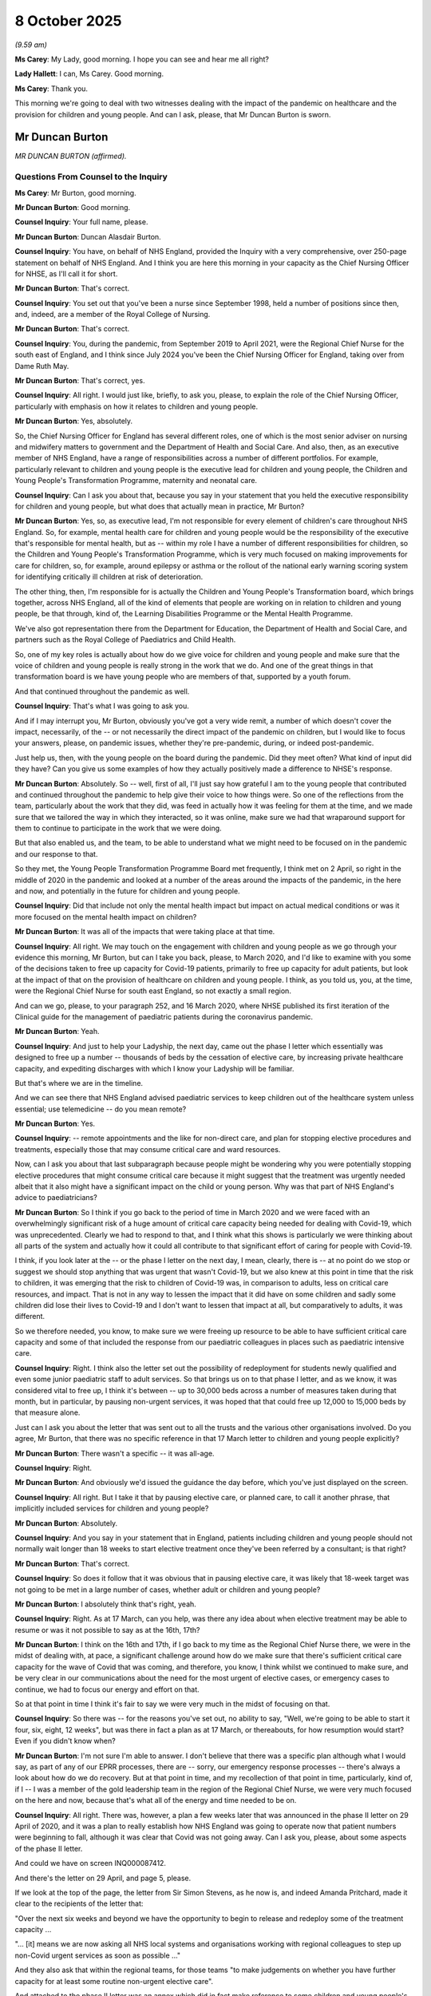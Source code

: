 8 October 2025
==============

*(9.59 am)*

**Ms Carey**: My Lady, good morning. I hope you can see and hear me all right?

**Lady Hallett**: I can, Ms Carey. Good morning.

**Ms Carey**: Thank you.

This morning we're going to deal with two witnesses dealing with the impact of the pandemic on healthcare and the provision for children and young people. And can I ask, please, that Mr Duncan Burton is sworn.

Mr Duncan Burton
----------------

*MR DUNCAN BURTON (affirmed).*

Questions From Counsel to the Inquiry
^^^^^^^^^^^^^^^^^^^^^^^^^^^^^^^^^^^^^

**Ms Carey**: Mr Burton, good morning.

**Mr Duncan Burton**: Good morning.

**Counsel Inquiry**: Your full name, please.

**Mr Duncan Burton**: Duncan Alasdair Burton.

**Counsel Inquiry**: You have, on behalf of NHS England, provided the Inquiry with a very comprehensive, over 250-page statement on behalf of NHS England. And I think you are here this morning in your capacity as the Chief Nursing Officer for NHSE, as I'll call it for short.

**Mr Duncan Burton**: That's correct.

**Counsel Inquiry**: You set out that you've been a nurse since September 1998, held a number of positions since then, and, indeed, are a member of the Royal College of Nursing.

**Mr Duncan Burton**: That's correct.

**Counsel Inquiry**: You, during the pandemic, from September 2019 to April 2021, were the Regional Chief Nurse for the south east of England, and I think since July 2024 you've been the Chief Nursing Officer for England, taking over from Dame Ruth May.

**Mr Duncan Burton**: That's correct, yes.

**Counsel Inquiry**: All right. I would just like, briefly, to ask you, please, to explain the role of the Chief Nursing Officer, particularly with emphasis on how it relates to children and young people.

**Mr Duncan Burton**: Yes, absolutely.

So, the Chief Nursing Officer for England has several different roles, one of which is the most senior adviser on nursing and midwifery matters to government and the Department of Health and Social Care. And also, then, as an executive member of NHS England, have a range of responsibilities across a number of different portfolios. For example, particularly relevant to children and young people is the executive lead for children and young people, the Children and Young People's Transformation Programme, maternity and neonatal care.

**Counsel Inquiry**: Can I ask you about that, because you say in your statement that you held the executive responsibility for children and young people, but what does that actually mean in practice, Mr Burton?

**Mr Duncan Burton**: Yes, so, as executive lead, I'm not responsible for every element of children's care throughout NHS England. So, for example, mental health care for children and young people would be the responsibility of the executive that's responsible for mental health, but as -- within my role I have a number of different responsibilities for children, so the Children and Young People's Transformation Programme, which is very much focused on making improvements for care for children, so, for example, around epilepsy or asthma or the rollout of the national early warning scoring system for identifying critically ill children at risk of deterioration.

The other thing, then, I'm responsible for is actually the Children and Young People's Transformation board, which brings together, across NHS England, all of the kind of elements that people are working on in relation to children and young people, be that through, kind of, the Learning Disabilities Programme or the Mental Health Programme.

We've also got representation there from the Department for Education, the Department of Health and Social Care, and partners such as the Royal College of Paediatrics and Child Health.

So, one of my key roles is actually about how do we give voice for children and young people and make sure that the voice of children and young people is really strong in the work that we do. And one of the great things in that transformation board is we have young people who are members of that, supported by a youth forum.

And that continued throughout the pandemic as well.

**Counsel Inquiry**: That's what I was going to ask you.

And if I may interrupt you, Mr Burton, obviously you've got a very wide remit, a number of which doesn't cover the impact, necessarily, of the -- or not necessarily the direct impact of the pandemic on children, but I would like to focus your answers, please, on pandemic issues, whether they're pre-pandemic, during, or indeed post-pandemic.

Just help us, then, with the young people on the board during the pandemic. Did they meet often? What kind of input did they have? Can you give us some examples of how they actually positively made a difference to NHSE's response.

**Mr Duncan Burton**: Absolutely. So -- well, first of all, I'll just say how grateful I am to the young people that contributed and continued throughout the pandemic to help give their voice to how things were. So one of the reflections from the team, particularly about the work that they did, was feed in actually how it was feeling for them at the time, and we made sure that we tailored the way in which they interacted, so it was online, make sure we had that wraparound support for them to continue to participate in the work that we were doing.

But that also enabled us, and the team, to be able to understand what we might need to be focused on in the pandemic and our response to that.

So they met, the Young People Transformation Programme Board met frequently, I think met on 2 April, so right in the middle of 2020 in the pandemic and looked at a number of the areas around the impacts of the pandemic, in the here and now, and potentially in the future for children and young people.

**Counsel Inquiry**: Did that include not only the mental health impact but impact on actual medical conditions or was it more focused on the mental health impact on children?

**Mr Duncan Burton**: It was all of the impacts that were taking place at that time.

**Counsel Inquiry**: All right. We may touch on the engagement with children and young people as we go through your evidence this morning, Mr Burton, but can I take you back, please, to March 2020, and I'd like to examine with you some of the decisions taken to free up capacity for Covid-19 patients, primarily to free up capacity for adult patients, but look at the impact of that on the provision of healthcare on children and young people. I think, as you told us, you, at the time, were the Regional Chief Nurse for south east England, so not exactly a small region.

And can we go, please, to your paragraph 252, and 16 March 2020, where NHSE published its first iteration of the Clinical guide for the management of paediatric patients during the coronavirus pandemic.

**Mr Duncan Burton**: Yeah.

**Counsel Inquiry**: And just to help your Ladyship, the next day, came out the phase I letter which essentially was designed to free up a number -- thousands of beds by the cessation of elective care, by increasing private healthcare capacity, and expediting discharges with which I know your Ladyship will be familiar.

But that's where we are in the timeline.

And we can see there that NHS England advised paediatric services to keep children out of the healthcare system unless essential; use telemedicine -- do you mean remote?

**Mr Duncan Burton**: Yes.

**Counsel Inquiry**: -- remote appointments and the like for non-direct care, and plan for stopping elective procedures and treatments, especially those that may consume critical care and ward resources.

Now, can I ask you about that last subparagraph because people might be wondering why you were potentially stopping elective procedures that might consume critical care because it might suggest that the treatment was urgently needed albeit that it also might have a significant impact on the child or young person. Why was that part of NHS England's advice to paediatricians?

**Mr Duncan Burton**: So I think if you go back to the period of time in March 2020 and we were faced with an overwhelmingly significant risk of a huge amount of critical care capacity being needed for dealing with Covid-19, which was unprecedented. Clearly we had to respond to that, and I think what this shows is particularly we were thinking about all parts of the system and actually how it could all contribute to that significant effort of caring for people with Covid-19.

I think, if you look later at the -- or the phase I letter on the next day, I mean, clearly, there is -- at no point do we stop or suggest we should stop anything that was urgent that wasn't Covid-19, but we also knew at this point in time that the risk to children, it was emerging that the risk to children of Covid-19 was, in comparison to adults, less on critical care resources, and impact. That is not in any way to lessen the impact that it did have on some children and sadly some children did lose their lives to Covid-19 and I don't want to lessen that impact at all, but comparatively to adults, it was different.

So we therefore needed, you know, to make sure we were freeing up resource to be able to have sufficient critical care capacity and some of that included the response from our paediatric colleagues in places such as paediatric intensive care.

**Counsel Inquiry**: Right. I think also the letter set out the possibility of redeployment for students newly qualified and even some junior paediatric staff to adult services. So that brings us on to that phase I letter, and as we know, it was considered vital to free up, I think it's between -- up to 30,000 beds across a number of measures taken during that month, but in particular, by pausing non-urgent services, it was hoped that that could free up 12,000 to 15,000 beds by that measure alone.

Just can I ask you about the letter that was sent out to all the trusts and the various other organisations involved. Do you agree, Mr Burton, that there was no specific reference in that 17 March letter to children and young people explicitly?

**Mr Duncan Burton**: There wasn't a specific -- it was all-age.

**Counsel Inquiry**: Right.

**Mr Duncan Burton**: And obviously we'd issued the guidance the day before, which you've just displayed on the screen.

**Counsel Inquiry**: All right. But I take it that by pausing elective care, or planned care, to call it another phrase, that implicitly included services for children and young people?

**Mr Duncan Burton**: Absolutely.

**Counsel Inquiry**: And you say in your statement that in England, patients including children and young people should not normally wait longer than 18 weeks to start elective treatment once they've been referred by a consultant; is that right?

**Mr Duncan Burton**: That's correct.

**Counsel Inquiry**: So does it follow that it was obvious that in pausing elective care, it was likely that 18-week target was not going to be met in a large number of cases, whether adult or children and young people?

**Mr Duncan Burton**: I absolutely think that's right, yeah.

**Counsel Inquiry**: Right. As at 17 March, can you help, was there any idea about when elective treatment may be able to resume or was it not possible to say as at the 16th, 17th?

**Mr Duncan Burton**: I think on the 16th and 17th, if I go back to my time as the Regional Chief Nurse there, we were in the midst of dealing with, at pace, a significant challenge around how do we make sure that there's sufficient critical care capacity for the wave of Covid that was coming, and therefore, you know, I think whilst we continued to make sure, and be very clear in our communications about the need for the most urgent of elective cases, or emergency cases to continue, we had to focus our energy and effort on that.

So at that point in time I think it's fair to say we were very much in the midst of focusing on that.

**Counsel Inquiry**: So there was -- for the reasons you've set out, no ability to say, "Well, we're going to be able to start it four, six, eight, 12 weeks", but was there in fact a plan as at 17 March, or thereabouts, for how resumption would start? Even if you didn't know when?

**Mr Duncan Burton**: I'm not sure I'm able to answer. I don't believe that there was a specific plan although what I would say, as part of any of our EPRR processes, there are -- sorry, our emergency response processes -- there's always a look about how do we do recovery. But at that point in time, and my recollection of that point in time, particularly, kind of, if I -- I was a member of the gold leadership team in the region of the Regional Chief Nurse, we were very much focused on the here and now, because that's what all of the energy and time needed to be on.

**Counsel Inquiry**: All right. There was, however, a plan a few weeks later that was announced in the phase II letter on 29 April of 2020, and it was a plan to really establish how NHS England was going to operate now that patient numbers were beginning to fall, although it was clear that Covid was not going away. Can I ask you, please, about some aspects of the phase II letter.

And could we have on screen INQ000087412.

And there's the letter on 29 April, and page 5, please.

If we look at the top of the page, the letter from Sir Simon Stevens, as he now is, and indeed Amanda Pritchard, made it clear to the recipients of the letter that:

"Over the next six weeks and beyond we have the opportunity to begin to release and redeploy some of the treatment capacity ...

"... [it] means we are now asking all NHS local systems and organisations working with regional colleagues to step up non-Covid urgent services as soon as possible ..."

And they also ask that within the regional teams, for those teams "to make judgements on whether you have further capacity for at least some routine non-urgent elective care".

And attached to the phase II letter was an annex which did in fact make reference to some children and young people's services and if we look, for example, at page 7 of the annex, we can see there particular reference to maternity care, both antenatal and postnatal care, looking both, obviously, to reassure the women but also to care for the babies that have arrived.

And if we go on, please, to page 8, there is reference there to community services and the bottom bullet point:

"Essential community health services must continue to be provided, with other services phased back wherever local capacity is available. Prioritise home visits where there is a child safeguarding concern."

Now, may I ask you about that. Clearly, there was, on 17 March, the advice to stop community health services, which would have had an impact on safeguarding concerns, but do you know, Mr Burton, did all home visits, where there was a safeguarding concern, stop or was there able to have some between 17 March and now the end of April?

**Mr Duncan Burton**: Yeah. So I think just in terms of this letter you -- sorry, did you say 17 March?

**Counsel Inquiry**: Yes.

**Mr Duncan Burton**: Yes, so I think on 17 March clearly there was the letter that had gone out. On 19 March there was guidance that was -- additional guidance that was sent out in relation to community health services, which set out actually, a table which I think is part of the evidence pack.

**Counsel Inquiry**: Well, if you want me to go to it now to help you, let me slot it in now, and can we have up on screen, please, INQ000049706, which I think might help you, Mr Burton, with the position in relation to community health services.

So let's just backtrack slightly so it's clear in the timeline. 17 March, the exhortation to suspend all elective, non-urgent services, including community health services but a few days later, within community health services, there was a letter that was sent out prioritising some community health services, and if we go, please, to page 2, I hope we will have there -- there we are -- the guidance that accompanied it, about what should be stop -- what should be partially stopped, forgive me, and what should continue.

And we can see there in red there was a decision taken to stop National Child Measurement Programme, Audiology, and the Friends and Family Test.

What was the rationale or the basis for deciding what to stop, what to partially stop, and what to continue?

**Mr Duncan Burton**: Yeah. So I think if we go back to the letter of the 17th, that clearly went to everybody, set a very clear -- what the health service needed to do respond to the pandemic immediately. Clearly, this subsequent guidance was around clarifying and making sure it was clear for community health services, and supporting that local decision making, around what areas could be stopped and what areas needed to be kind of managed on a risk basis, and you'll see as you go through this document, not everything was stopped. Some of this was suggested about what could go on to -- online, for example; what needed to continue, particularly if you look at some of the services around those most vulnerable children, looked after children, safeguarding, for example.

So this was really to help and support those community services with understanding what that stop of non-urgent work needed to be.

**Counsel Inquiry**: All right. So we can see there they stopped some programmes, presumably although preferable for them to continue, it wasn't sort of clinically necessary to continue the National Child Measurement Programme, Audiology, and the Friends and Family Test. We can see vision screening, a partial stop, say, for newborns, and the six weeks check. And if we just go to page 2 you can see then there are various stops but with the "Exception" column --

**Mr Duncan Burton**: Yes.

**Counsel Inquiry**: -- the pre-birth, school nursing, community paediatric service was continued, and if we go on, please, to page 5, in the "Continue" section, safeguarding is said to continue.

Do you know whether that was done in person, online, or how it was envisaged that safeguarding community health services would continue for children and young people?

**Mr Duncan Burton**: Yes, and if I can just go to the safeguarding section of my statement, if that is okay.

**Counsel Inquiry**: Certainly.

**Mr Duncan Burton**: I'll just find that. I think the thing to just reflect on as well is that at this point in time, if you remember, about the 17th, we were also dealing with a new virus, where we were trying to make sure that we were protecting staff as well as patients in some of this decision making.

In terms of safeguarding, NHS England's responsibility for safeguarding did not change throughout the pandemic, and in fact what our safeguarding teams did was to make sure that we pivoted -- or made sure that we kind of reacted to the needs of children and young people in terms of safeguarding. So, for example, one of the things that was coming out very early around this period was that there were a number of looked-after children that were having to relocate around the country. So, you know, we asked for a COPI notice to make sure we were able to share information and data with other parts of the system to make sure we were responding to what we were seeing in terms of safeguarding needs.

But, you know, our responsibilities as professionals didn't change during this period of time for safeguarding.

**Counsel Inquiry**: Right. Your responsibilities may not have changed but do you know if actual safeguarding visits took place in person, or did they move to online, or was there a hybrid system? Do you know the position?

**Mr Duncan Burton**: So, I think in terms of safeguarding, when we say safeguarding visits, there are a number of different professionals that have -- well, every professional has a responsibility around safeguarding. Clearly, there were -- there are professionals that have responsibility for -- well, all are responsible for safeguarding but some have responsibility for identifying needs, et cetera -- so, for example, health visitors -- during this period. And you'll see in this document, for example, health visiting, there was suggestions about some of that moving online, some of that stopping, and some of it very much focused on those children most at risk.

So I think it's fair to say safeguarding activity didn't stop, but safeguarding activity had to change to keep up with this. So, for example, you know, as testing centres came on, we made sure that the staff in testing centres were trained around safeguarding and what the things they might need to look for and spot in some of these areas. And then we also, as more clinical contacts happened online, we needed to make sure that the kind of guidance around online factored in the safeguarding needs of children.

**Counsel Inquiry**: Were you, in relation to these decisions that we've been looking at, either to stop, continue or somewhere in the middle ground, do you know whether the basis for deciding what to stop and what to continue was taken from a health perspective, a cost perspective, a staff redeployment perspective, all of those things and others? Do you know what the basis was for these decisions?

**Mr Duncan Burton**: Well, I think I would -- I would put cost to one side. I don't think cost ever at this point in time entered into the -- certainly into the conversations I was in or any of the decision making in terms of -- that was made at NHS England. I think the decision making that was taking place at that time -- actually, could you repeat the question, please.

**Counsel Inquiry**: Well, really, was it taken on the basis of clinical need or was it taken "We'll stop that because actually that would free up 100 staff"?

**Mr Duncan Burton**: Yeah, so it was based on all of those factors. So essentially we had -- you know, we had to provide staff to staff critical care services that wave of the pandemic. So we needed to free up staff. We also needed to protect staff, so actually we wanted to make sure that we were -- and patients -- wanted to make sure that the contacts that needed to be had were the most essential contacts, but also thinking about the needs of most vulnerable children.

**Counsel Inquiry**: Right. We're going to look at some of the impacts on children in a moment. But just to deal with the final phase III letter, so there was a plan for some resumption by the end of April 2020, and then, come 31 July 2020, NHS England set out the priorities for the remainder of that year, and specifically stated that the focus was on returning to what they called "near normal" levels for non-Covid health services, and to try to maintain routine elective surgery, and prepare for wave 2 and/or the winter. And we know there were a number of targets set.

There's just one aspect of the phase III I'd like to ask you about, please.

And could I have on screen INQ000045147.

And it's reference to, in the letter -- page 6, please -- to expanding mental health services.

Her Ladyship has heard in other modules about the increase in demand for mental health services as a result of the pandemic, and here we are, at the end of July, with NHS England asking for there to be an expansion and an improvement in mental health services for people with learning disability and/or autism, including, within this, specific reference to children and young people.

If we look just down to the middle bullet point, there's reference there to asking systems to validate -- I think it's their long-term priorities for mental health services expansion, improving access to -- I think it's psychological therapies:

"- IAPT services should fully resume.

"- the 24/7 crisis helpline ..."

Should continue.

And:

"- maintain the growth in the number of children and young people accessing care.

"- proactively [reviewing] ... patients ...

"- [ensuring] ... local access ... is ... advertised."

And:

"- [using] £250 million of ... new capital to ... eliminate mental health dormitory wards."

Are they anything to do with children and young people, Mr Burton, that last bullet?

**Mr Duncan Burton**: I would have to come back to you on that one.

**Counsel Inquiry**: All right. And then clearly work being done, in the next bullet point down, to support people with learning disabilities, autism or both:

"- [continuing] to reduce the number of children, young people and adults within a specialist inpatient setting by providing better alternatives ..."

And:

"- [completing] ... [the] Learning Disability Mortality Reviews ... by December 2020."

Do you know whether this was designed to cope with people who were already in the system, who had mental health difficulties, and/or to cope with the new people that were coming forward, children and young people in particular, who had mental health difficulties, or a bit of both?

**Mr Duncan Burton**: A bit of both.

**Counsel Inquiry**: All right.

**Mr Duncan Burton**: And I think just, you know, the reason, you know, kind of maintain the growth was because, you know, there was already work happening before the pandemic to scale up services for children and young people's mental health, and in some ways the pandemic accelerated the need for that.

And I think, you know, to go back to hearing the voice of children and young people, certainly we were hearing directly from children and young people about concerns around mental health, and I know the mental health and learning disabilities team heard the same through their connections and routes and working with organisations.

**Counsel Inquiry**: Can I ask you about that. I think the Inquiry provided you with extracts from the Children and Young People's Voices report that the Inquiry commissioned, and clearly in there, there's reference to the impact on children waiting long times for mental health assessments and the like. Is there anything in that report that surprises you or does it resonate with what children and young people were telling you in the transformation programme?

**Mr Duncan Burton**: Yeah, I mean, when I read that it certainly resonated with what we were being told, what we heard. And I think it really brings into light the really wide impact of this pandemic on children and young people, not just mental health but physical health and other concerns.

So I think, actually, this is why this Inquiry is really important, particularly for children and young people.

**Counsel Inquiry**: All right. I'd like to just look at some of the specific impacts with you, and in particular, starting with hospital care. It's your section E, Mr Burton.

But I think you made the point that there was no change to be -- or there was no advice to change the way carers provided for emergency admissions; is that correct?

**Mr Duncan Burton**: That's correct, yes.

**Counsel Inquiry**: But in fact there was a decline in emergency admissions, both, in fact, for adults and indeed children and young people, presumably in part because we were all going out less and so there were fewer accidents and a fewer need to call upon emergency?

**Mr Duncan Burton**: Yes, I think that's one of the reasons that -- (overspeaking) --

**Counsel Inquiry**: Yes. Now, we're going look at other reasons for various declines, but you say at your paragraph 270 that in April 2020, there were 29,500 fewer planned hospital admissions when compared with the year before, so nearly 30,000 fewer planned hospital -- and was that a direct result of the phase I letter and the suspension and pausing of elective care?

**Mr Duncan Burton**: Yes.

**Counsel Inquiry**: All right. And I think, just to show that in real terms, can we have up on screen, please, page 92 of Mr Burton's statement.

And a graph here that shows that, for under 18s, elective inpatient admissions dropped off significantly, we can see if we look at the blue shading, from somewhere in and around the region of about 50,000 in 2018, 2019, and then if you look at the steep decline in and around March and April 2020, helpfully highlighted there, a real drop off. And then a slow resumption in elective inpatient admissions, climbing thereafter to almost, by January, 2024, back to roughly where it was pre-pandemic.

Now, you said in your statement that in particular there was -- a large proportion of the backlog comprised treatments which were "age-critical in terms of a child's development". What did you mean by "age-critical"?

**Mr Duncan Burton**: Well, I think one of the factors, when we look at care for children and young people, is the needs of children and young people, so for example, a child waiting for surgery, it may be a significant proportion of their life that they've been waiting. That has implications for school attendance, it has implications for social interactions with other children and the importance of play, and then that kind of impact, therefore, on their development through their childhood. So, you know, this is why it's really important, clearly, that the impact of waiting in some ways is different than for, perhaps, an older person waiting. There are different dynamics there.

**Counsel Inquiry**: So it's not just the impact on their physical health but on their --

**Mr Duncan Burton**: Yes.

**Counsel Inquiry**: -- developmental progress. I understand.

Now, one may understand why there was the need to pause elective surgeries in the way you've explained but perhaps, more importantly, is how it was recovered thereafter, and can I ask you about that, please, because you say in your statement at paragraph 279 that there was a slower recovery of elective care for children and young people. And in fact, by November 2021, there were over 63,000 children waiting for an inpatient procedure, nearly 6,000 of which were waiting for dental procedures, 6,000 for specialised surgery, 7,300 for trauma and orthopaedic surgery, and 35,000 waiting for general surgical procedures. Would -- we think -- is that tonsillectomies, would that be in the general surgery camp?

**Mr Duncan Burton**: Yeah, it could be one of the things.

**Counsel Inquiry**: All right. So there's 63,000-odd children waiting for an inpatient procedure by November 2021 and I think, generally speaking, NHS England accepts that recovery of children's elective surgeries was slower than -- slower for children than it was for adults; is that correct?

**Mr Duncan Burton**: That's correct, yes.

**Counsel Inquiry**: Now, can you help why was it the position that the recovery of elective services is slower for children than it was for adults?

**Mr Duncan Burton**: Yeah. Well, I think there are a number of reasons, and I think also just to be clear that we started to collect data on this, or on the difference between -- or disaggregate the elective and non-elective information by age, which meant that from that period of time we could start to see the difference in recovery for children and young people. So I think that was an important step, actually, in terms of being able to identify that there was an issue.

There are a number of different reasons as to why that was. And you will see within my statement, you know, a number of pieces of work that were done to try and support children and young people and the elective recovery of children and young people, but clearly, there was a significant backlog across all ages, including adults, and some of the longest waits were within adult services as well, and so there were a number of different pieces of work that were done to try and bring that together.

**Counsel Inquiry**: I understand, and your statement sets out the pieces of work but I think the real question I wanted to try and understand was why is it that the recovery for children was slower than it was for adults?

**Mr Duncan Burton**: Yeah.

**Counsel Inquiry**: And maybe it's not that there's one reason but can you help us with why?

**Mr Duncan Burton**: Yeah, if you just bear with me one moment.

So I think if you go to my statement on page 88, paragraph 302, that sets out number of the kind of key areas why there is potentially a disparity. Clearly the waiting list sizes are different, between --

**Counsel Inquiry**: But aren't they smaller for children?

**Mr Duncan Burton**: They are smaller.

**Counsel Inquiry**: So shouldn't it be easier to get through the backlog for children rather than the adult backlog?

**Mr Duncan Burton**: Well, except children's services -- so, on children's services, they're done in more specialist units often, and so that was something that we were seeing happen before the pandemic, we'd seen a shift of some of the elective care into more specialist children's hospitals, which, I think just to remind people, during this period of time, children's services were equally impacted and having to provide support to adult services.

So for example, paediatric intensive care staff and paediatric intensive care capacity had been given over to adults. We had staff that were supporting that. We have a smaller workforce in children and young people as well, who, you know, suffered the same things in terms of sickness absence.

So when we've got smaller waiting lists, and there is super specialist care on there that has an impact, if we haven't got the intensive care capacity, the theatre capacity, the anaesthetics. But I think -- look, it's reasonable to say that there was a difference in the recovery period as well, and there was investment that was put in at the time and decisions that were taken around investment which may have benefited, so to help support the elective recovery, that may have benefited adults more than children and that might have been because of some of the high volumes that there were within adults. That's not to say that there wasn't investment put in to help support children and young people, for example in 2021 there was an investment into the children's -- some of the specialist children's hospitals of about £20 million to help support some of the elective recovery of children and young people, but I think it's reasonable to say there was a multitude of reasons here, and also, because we've got data now, I guess to the extent that that was happening before the pandemic, I guess, is a slightly unknown -- (overspeaking) --

**Counsel Inquiry**: Yes. You make that point, I think that at 302 subparagraph (c), there was perhaps a lack of visibility. It wasn't that there was no data, but can I ask you about subparagraph (d) though, because the disparity may have been due to:

"children's procedures being seen as less of a priority compared to, for example, adult cancer treatment."

Are you able to help, Mr Burton, by whom was it seen as less of a majority? NHS England? Government? Department of Health? Society?

**Mr Duncan Burton**: I think I'd find that very difficult to answer. I would say it's probably a mixture of the reasons that were taken to prioritise elements of certain elective care were taken at all different levels. So if I think about some of the decisions around the investment in elective recovery, there was funds that were made available to organisations and to trusts to be able to access. Some of those decisions were down to local systems, organisations, around where they needed to put some of the funding to support the elective recovery so I think it's probably at a number of different levels.

**Counsel Inquiry**: Did you get any sense, in your role in the southeast region at the time, that children, the recovery of children's procedures was less of a priority?

**Mr Duncan Burton**: It's certainly not something that I explicitly recall. In fact, I think we were very focused on making sure that the elective recovery was done for all ages, but clearly there was, if you look at the scale, and I accept that, you know, there's a difference in terms of the size of the elective waiting lists, you know, there was a significant focus also on some of the longest waits which tended to be in adult services, you know, we had potentially adults that were waiting for ophthalmology procedures that, you know, their sight would have suffered as well.

So I guess what I'm trying to say is there's a balance of prioritisation that was going on and also not every system was able to recover at the same pace as others. And you'll see kind of particularly as we went through wave 2, and the latter wave of Covid, it impacted regions in different ways, and the southeast, for example, we saw, particularly in wave 2, Kent very early on hit hard and then, you know, so I think -- there wasn't one size that kind of fitted all.

**Counsel Inquiry**: Can we be clear, you have said it wasn't something that you explicitly recall that children were less of a priority. Was there ever any diktat, document or advice or guidance sent out that explicitly said children were to be less of a priority when it came to recovering elective care services?

**Mr Duncan Burton**: Absolutely not, and I think, to the contrary, you will see, and in my statement, you know, we've provided information about where there were, you know, toolkits, guidance, etc, around elective recovery, and certainly the children and young people's team, the transformation team, our National Clinical Director, Simon Kenny, for children and young people, were heavily thinking about this early on, particularly in kind of the summer of 2020.

**Counsel Inquiry**: Yes. All right. Well, we can see on the screen, though, at paragraph 303, that even by August 2022, the data was suggesting the children's waiting list size was increasing at twice the rate of the adult list, and then you set out below one of the recovery toolkits that NHS England published, setting out what regions the system and providers or what actions they should take to accelerate the recovery of children's elective services.

But can I ask you in a general sense, do you know, Mr Burton, whether those toolkits and the steps that NHS England took actually did improve the waiting list size for children and young people in England?

**Mr Duncan Burton**: Well, we still have a difference. I think it's fair to say we have seen some improvement, but there is still a difference that exists to this day. And I think what we've now got, you know, with the toolkits and the support that's gone in, we now have greater visibility of this, there's a requirement on systems, trusts to report on this by age and the recovery by age. So there's a greater visibility of this as well.

**Counsel Inquiry**: Can we just have a brief look at just some of the data in relation to the backlogs and the waiting lists.

Could I have up on screen, please, page 135 of Mr Burton's statement.

And I just want to look at where the backlogs were being felt most keenly by children and young people, and indeed, look at the state of the waiting lists as we move through the pandemic and, indeed, up to 2024.

And we can see on screen, if it helps you, and it's your page 135 as well, Mr Burton, that there was a ranked list of services reporting existence of a backlog, by May, and 82% were reporting a backlog in children and young people's therapy interventions such as speech and language. And we can see as we go down that table, percentages decreasing through different services that children and young people needed, all the way down to no backlog in the rapid response services.

What are the rapid response services?

**Mr Duncan Burton**: So that would be, you know, community children's nursing team that needed to provide, you know, rapid input into care of a child.

**Counsel Inquiry**: So it's --

**Mr Duncan Burton**: Which you would expect by -- rapid by nature would mean that you wouldn't be waiting because it's an immediate response.

**Counsel Inquiry**: But significant backlogs as we go back up through that table, in relation to speech and language, community paediatric services, occupational therapy, audiology, and everything in between. So that was the kind of services that had the backlogs, and indeed, there are, there's data available on waiting lists that is kept by NHS England across all children's community health services, and I'd just like to look, please, at page 139 and your paragraph 433, Mr Burton.

We can see here that where data was available the total wait list across all community health services for children and young people was 215,000-odd at June 2022. It remained stable until winter 23' and '24, but if we look, it's actually rising by the time the table ends in April 2024. And so rather than getting better, it's got worse, if I may put it like that.

Can you help with why it is that as we came out of the pandemic, and are now no longer in the active stages of the pandemic, the waiting list has continued to increase?

**Mr Duncan Burton**: So I think there's a number of different factors here, some of which are, you know, recovery from the pandemic, and, you know, the ongoing impact, but there are other things here as well. So there have been an increase in numbers of children coming into autism and ADHD services, there's a demand on SEND services as well, and there are continuing to be workforce constraints in some of these services as well, for example, you know, within speech and language therapy and places like that.

So demand has not gone down; demand has continued to go up after the pandemic and, you know, community services are continuing to face pressures from a number of different areas.

**Counsel Inquiry**: Is there any sense that some of the rise might be attributable to people who delayed coming forward in the pandemic and seeking access to community health services, but of course then you get a rise when eventually they do come forward and they're potentially presenting with worse or certainly not better symptoms?

**Mr Duncan Burton**: I don't think I'm able to answer that. I'm happy to look into it but I don't think I'd be able to give you an answer to that.

**Counsel Inquiry**: If we keep up on screen, though, please, paragraph 434, below the graph, you say there that of the children currently on community health service waiting lists, the largest proportion have been waiting between 18 weeks and a year, and in April 2024, 88,000-odd children have been waiting between 18 weeks and a year. 32,000-odd have been waiting between a year and two years and over 3,832 children have been waiting over two years.

So on any view, there's still a large number of children that are waiting from a year upwards for community health services.

Can you identify why waiting list sizes could not be reduced and indeed are continuing to rise, and I think if you look at your paragraph 431, Mr Burton, you might set out there -- sorry, paragraph 436, my fault -- some of the reasons there why waiting list sizes could not be reduced. And if we go to -- that's it, thank you very much -- it's coming up on screen now:

"Providers consistently reported workforce availability, and an increase in demand and referrals, as the biggest obstacles to reducing waiting lists."

And we can see there the bottom category in dark blue, workforce availability was a key driver of this, increase in demand, workforce capability and skill mix.

Does that mean you didn't have the right staff available to deal with these challenges?

I see you nodding.

**Mr Duncan Burton**: That's right, yeah.

**Counsel Inquiry**: What's the "other" category?

**Mr Duncan Burton**: I would have to -- I would have to look. There may be some very specific local circumstances, for example, within that, I would imagine, but I'm very happy to look into the "others".

**Counsel Inquiry**: All right. And "Estates issues", is that because some of the children's wards were given over to adult services?

**Mr Duncan Burton**: But, I mean, this period of time, October 2022, I would think that we would start to have been coming out of that. So there may well be other estates-related issues -- you know, availability of clinic space, it may be availability of -- or the type of estate, it may be temporary closures, those kind of things -- but, again, we can get more detail if you'd like it.

**Counsel Inquiry**: Just whilst on this, again, "Reported factors preventing reductions in waiting lists", that top green bracket:

"Not considered a priority."

And you'll recall me asking you questions a few moments ago about whether there was a lack of prioritisation. Do you know, does NHS England know why or who is considered not to be a priority?

**Mr Duncan Burton**: Yeah, well, I think the -- I think what I would say is I don't -- I would be very surprised if anybody didn't think that any of our patients or our children and young people are a priority, but what we have to do is clearly weigh up priorities because there is also -- within this, there is community waits. Not only for children, there are communities waits for adults. And I think this is one of the challenges that we all have working in the health services, managing competing priorities and demand for services.

**Counsel Inquiry**: I just want -- we looked at some generalities. I would like just to spend a few minutes with you looking at some of the other services that were affected by the decisions taken during the pandemic, and in particular can I ask you about NHS England's public health functions.

We know, as you set out in your statement, it's at paragraph 439 onwards, Mr Burton, that NHS England has some specific public health functions delegated to it by the NHS Act of 2006. I'm not going to ask you about vaccination programmes for Covid, but can I just ask you briefly about vaccinations and immunisation programmes for non-Covid conditions. And I think you say at your paragraph 441 that:

"Vaccines are not mandated for [children and young people] in England ... a parent may refuse consent for any or all of the vaccines for [children]. [But] children under the age of 16 may be able to provide consent ..."

If they are assessed as being competent. So that's the, sort of, legal framework.

There are a number of different vaccinations, as you set out at your paragraph 443: for babies under 1, children aged 1, school-age children.

I'm not going to go through all of the vaccines but it includes things like MMR, meningococcal vaccines, diphtheria, polio, all the usual vaccines that we may have had as children.

Can I just ask you about the decision to close schools that was taken. It clearly impacted on the ability for those immunisations that were delivered in school. And do I take it that whilst the school was closed, those immunisation programs were paused until the school reopened; is that correct?

**Mr Duncan Burton**: That's correct, yes.

**Counsel Inquiry**: And can you help now with how those immunisations were able to be picked up once schools opened, and have we recovered back to immunisation levels that we had pre-pandemic or is there a disparity still?

**Mr Duncan Burton**: Yeah, so there was a catch-up campaign that was done for those children that had missed or had to have their vaccines paused as a result of that.

I think one of the things that I would say is I'm deeply concerned, and in some ways terrified, by the -- some of the vaccine rates within children and young people. If you look at measles, for example, the cases of measles in this country, we have too many cases of measles. I'm deeply concerned that we are -- we have vaccine hesitancy going on now, so we have other things playing in here now.

**Counsel Inquiry**: Let me pause you there, because her Ladyship will have heard a lot about that in the vaccines module, which was clearly focused on the Covid-19 vaccines, and clearly you're talking about a broader range of vaccines.

**Mr Duncan Burton**: Mm.

**Counsel Inquiry**: But was NHS England able to recover and ensure that the children that missed out immunisation programmes whilst schools were closed did in fact catch up?

**Mr Duncan Burton**: Yes.

**Counsel Inquiry**: Right. Although there are still, obviously, the --

**Mr Duncan Burton**: But there is still --

**Counsel Inquiry**: -- ongoing concerns by people who perhaps are now vaccine hesitant, not just for Covid-19 vaccines?

**Mr Duncan Burton**: Yes, yes.

**Counsel Inquiry**: All right. I won't ask you any more about that, please, but can I ask you about dental care.

And I think you say in your statement, at paragraph 164, that before the pandemic, rates of tooth decay amongst 5-year-olds had been falling, but by 2020, there was nearly 23.5% of children aged 5 experiencing obvious signs of tooth decay.

And can you help really summarise what the impact of the pandemic was on the rates of tooth decay on children and the impact that actually had on children needing surgery for tooth decay?

**Mr Duncan Burton**: So I can't give you the -- what was the impact on tooth decay, but in terms of dental services we had to, during the pandemic, stop routine face-to-face dentistry.

Now, we did continue to provide remote advice, analgesia, antimicrobials, et cetera. There was a service set up to help support those in most need through 111, but clearly we had to reduce the services quite significantly. And that did impact children and young people, because actually children and young people are the -- you know, tend to be a heavy user of dental services, for the reasons you've explained, but also more routine care that is given. For example, some of the preventative aspects had to stop during the pandemic, temporarily, whilst -- you know, whilst we responded to the pandemic.

**Counsel Inquiry**: Yes, in fact there's a graph that sets out, for example, the population -- sorry, proportion of the population that was seen by an NHS dentist during the pandemic.

Can I have up on screen, please, page 57 and that graph, thank you. And in fact this covers children and indeed all the way up to adults. But if we look at the green line, which is representing children aged between the ages of 10 to 14, in September 2018 nearly 70% of children in that age bracket were seeing an NHS dentist, and, look, it falls then, as we enter the pandemic, from nearly 70% down to just below 30%. And there are similar declines across the ages of children, and, for what it's worth, in adults seeing NHS dentists?

And I think you go on to say that tooth decay was the leading reason for hospital admissions in the 5-9 age groups.

So if we look at the red line on this graph, was it about 67%-ish were seeing NHS dentists of that age group pre-pandemic, and again, that drops to somewhere around 27%, 28%, looking at the graph, during the pandemic, and indeed, drops lowest in March 2021.

**Mr Duncan Burton**: So, yeah, this is a 12-month roll-in, so you'll see it impact there.

**Counsel Inquiry**: Yes, steady decline. And then a rise?

**Mr Duncan Burton**: Yeah.

**Counsel Inquiry**: I think you say in your statement that, given that tooth decay is the leading reason for hospital admissions in the 5-9 age group, and indeed there is a link here with children living in deprived circumstances in particular who were affected, they -- children living in deprived areas are up to three and half times -- have three and a half times higher rates of decay than children living in non-deprived areas.

And indeed, there were -- if we look at elective admissions for dental care.

Could we have up on screen, please, page 61 and the graph.

We have there:

"Elective admissions for tooth extractions with a primary diagnosis of dental caries (tooth decay) [in layman's terms] ..."

We can see there, there was, what, just over 2,500 children pre-pandemic aged 10 to 17 being admitted for planned tooth extractions.

And look, if we look at April 2020, it drops to, what -- is that below 100 or there or thereabouts? I think 103 children being admitted.

So high admissions pre-pandemic, significant drop off during the pandemic, but clearly a significant impact on children needing tooth extractions for whatever reason.

And it's fair to say, I think, Mr Burton, it's not necessarily that they couldn't see a dentist, there may be other reasons for tooth decay. Does that include children not brushing their teeth?

**Mr Duncan Burton**: It absolutely does. And also, you know, sugar, sugary foods, sugary drinks, all of those factors impact a child's dental care.

**Counsel Inquiry**: Right. We've looked at some specific impacts of the pandemic, but can I ask you about two particular conditions -- and a change of topic, please -- and ask you about paediatric inflammatory multisystem system, PIMS, to use the acronym.

And I'd like, then, to talk separately about Long Covid because they are separate conditions; is that correct?

**Mr Duncan Burton**: That is correct, yes.

**Counsel Inquiry**: Right. Can you help us with what PIMS actually is.

**Mr Duncan Burton**: Yeah, so PIMS-TS was -- it's an inflammatory response that happened -- that was found to have happened as a result of Covid for about four to six weeks after, and can cause quite serious illness in children, impact on organ failure, et cetera. So it's -- and resulted in some children in -- needing intensive care treatment.

So this was one thing that was identified actually quite rapidly, back in April 2020, early in the pandemic, and actually that was identified very quickly, because of the significant intelligence networks that we have with frontline clinicians feeding in nationally to -- to rapidly respond to that.

**Counsel Inquiry**: Right. And I think you say PIMS is quite a rare condition, it affects about one in every 3,000 children, but where a child does develop PIMS, actually it often requires hospital admission --

**Mr Duncan Burton**: Yeah.

**Counsel Inquiry**: -- if not to paediatric intensive care units?

**Mr Duncan Burton**: That's correct.

**Counsel Inquiry**: All right. The first case of PIMS was identified in April 2020 and you say that there was a working group set up in May 2020 to try and reach a consensus on the most appropriate diagnosis and, indeed, treatment for PIMS. And I think you say there's around 2,000 children affected in England by PIMS.

**Mr Duncan Burton**: Yeah.

**Counsel Inquiry**: Is that correct?

**Mr Duncan Burton**: That's correct.

**Counsel Inquiry**: All right. And was the work done in relation to PIMS separate to the work done in relation to Long Covid?

**Mr Duncan Burton**: Yes.

**Counsel Inquiry**: Right. Okay.

**Mr Duncan Burton**: And, you know, reflective of the rapid need to respond to this very early in the pandemic.

**Counsel Inquiry**: So that whilst it is right, generally, that children were less severely clinically affected by Covid, where there was the contraction of either PIMS or indeed as Long Covid, it could actually have very significant and severe and debilitating effects on the children?

**Mr Duncan Burton**: Absolutely, yes.

**Counsel Inquiry**: All right. Let me ask you about Long Covid, then, please, and your paragraph 698.

Her Ladyship will recall from Module 3 that in October 2020 NHS England announced a Long Covid plan. Now, your Ladyship may recall that, I think, Professor Powis had a meeting with a number of the groups that were trying to promote the Long Covid effects on children, and it was in October 2020 that the plan was announced by NHS England.

Can you help me with this: the Long Covid plan did not explicitly include provision for children or expressly refer to children and young people in the plan. Do you know why there wasn't express reference to Long Covid in children in the October 2020 plan?

**Mr Duncan Burton**: As far as I'm aware, this was -- it was an all-age plan so it wasn't specifically called out. And again, I guess just to say, you know, October 2020, this was also new and emerging, in terms of a condition, and therefore, you know, understanding what needed to happen.

**Counsel Inquiry**: By June 2021, though, NHS England had committed to establishing 15 hubs for children and young people with Long Covid, and those hubs included paediatric services and extending access to clinical expertise in that field.

You have seen, though, I think, Mr Burton, concern that notwithstanding the work done by NHS England with both the plan and, indeed, the hubs, there was real concern that there was delay in the recognition of Long Covid amongst paediatricians, and can I just ask, through you, to have a look, please, at INQ000587960\_2022.

This is an extract from an expert report by Dr Segal and Professor Whittaker that was commissioned by the Inquiry, and at their paragraph 49, they had made reference above to a delay in the collective realisation, as they call it, that Long Covid affected children. There was likely also a minimisation and disbelief by some healthcare professionals, saying invisible disabilities are recognised as challenging for people to understand, hence disabled children and young people may not be believed. Some children's symptoms were thought to be due to reasons other than Long Covid, such as mental health presentations, symptom exaggeration, school refusal, and some Long Covid diagnoses were dismissed. And indeed some clinicians labelled parents as anxious, hypervigilant and assumed exaggeration of their children's symptoms, again refuting Long Covid diagnosis and support.

Did you get any sense in your role at the time that there was some paediatricians and clinicians minimising and disbelieving children presenting with Long Covid symptoms?

**Mr Duncan Burton**: So it's not something personally I came across in my interactions with clinicians. In fact, from an NHS England perspective, I think our clinicians, certainly our National Clinical Director for Children and Young People was concerned about this, you know, fairly early on, you know, and recognising that this was a new disease process. You know, back in kind of June, July time where, you know, and would say to me -- if he was here now -- that actually clinicians will recognise that whenever a virus impacts somebody, there might well be some post-viral process that occurs.

And I think, therefore, what you see in the response from NHS England is very much, as we got more understanding of this, services being set up and also, you know, services being deliberately set up for children and young people, but I can also understand from reading, you know, the statement that is online here, this was also a time when there was a very kind of confused picture going on, so I can understand the fact that, you know, we had children impacted by disruption in education and the impacts of the pandemic that would have also, you know, caused other concerns at the time.

**Counsel Inquiry**: Right. I think you've also seen that there were, indeed, children and young people that contributed to the Children and Young People's Voices report who made similar comments to those by the experts, where they felt they were being dismissed, or they weren't being taken seriously, and the like. Can you help with, from NHS England's perspective, did -- what did NHS England do to try and either improve the understanding of paediatric Long Covid or to remedy the minimisation of Long Covid symptoms? What steps did NHSE take?

**Mr Duncan Burton**: Absolutely. So I think, look, we took a number of different steps to support this, so certainly our clinicians worked with organisations or family representatives that were focused on Long Covid, certainly held a number of webinars to provide information, advice, guidance. You've got the NICE guidance that was put out in September 2020. You know, there was funding that was put in for, you know, I think £10 million worth of funding that was put in October to set up Covid clinics. There was additional funding then in 2021, I think £2.5 million which was dedicated for children and young people's Long Covid services.

So I think, you know, this was clearly new and emerging, and as that more information and, you know, evidence base came online, that was being used to communicate.

**Counsel Inquiry**: Just finally on Long Covid, I think you say in your paragraph 707 onwards in relation to data on children and young people with Long Covid, clearly data was eventually obtained. One understands why it couldn't be until, indeed, Long Covid was formally recognised as a condition, but in terms of monitoring and reporting data by the children and young people's Long Covid hubs, you say there was data on the number of referrals collected from March 2021 to June 2022.

**Mr Duncan Burton**: Mm-hm.

**Counsel Inquiry**: The results weren't published, though, because the small numbers could lead to identification and only eight out of 14 of the hubs regularly submitted data, and in fact, there was poor data completion and poor data quality, hence why data wasn't in fact published.

Can you help with what efforts, if any, have been made to improve data collection from -- in relation to children and young people with Long Covid.

**Mr Duncan Burton**: That is something I'm not able to answer. I'm happy to come back with a response on that.

**Counsel Inquiry**: All right. Can I turn to some overarching observations, please, with you, Mr Burton. And you say in your lessons learned and recommendations section of your statement that the needs of children and young people can easily be overlooked, and pandemic preparedness needs to account for the physiological differences, but the emotional, developmental, educational differences and the like. What is NHS England doing to prepare now for those, and take account of the different needs and demands that a pandemic may have on a children and young person (sic).

**Mr Duncan Burton**: If I can just draw this into two spaces.

**Counsel Inquiry**: Certainly.

**Mr Duncan Burton**: So I think there is -- we have to be prepared for a pandemic that impacts children and young people in a way that perhaps Covid didn't directly impact. So if a virus happened tomorrow and a pandemic occurred that impacted children and young people, if you think, if I just simply put the kind of -- we've got, you know, just over 3,000 level 3 critical care beds for adults, we've got 312 that are commissioned for children. So the scale of stepping up a response for children is different. The children's workforce is smaller. You know, even kind of, you know, I'm an adult trained nurse, but drug calculations for children are that much more complex. There's a whole complexity around the workforce that we would need to consider.

That's not to say that you couldn't change some of the adult critical care capacity for children, those older children. But clearly, we need to be prepared for a pandemic that directly impacts.

There are then also, and I think particularly the learning from this pandemic, is the indirect impacts of children and young people. So clearly the kind of, as you've said, the education impacts on health and wellbeing and mental health. So in terms of what we are doing, I would like just to draw your attention into the pack around the kind of direct impact. We did almost have an incident within an incident around RSV and the impact on children and young people and I think it's important to just refer to that, because that gave us the opportunity to think about how do we scale up and respond to an increase in, a significant increase in RSV at the time for children and young people. So surge plans and develop those.

**Counsel Inquiry**: Pause there, Mr Burton, because not everyone will know what RSV is. I know it's a respiratory virus and I can never pronounce the second --

**Mr Duncan Burton**: Syncytial.

**Counsel Inquiry**: Just help us. What is it and why is it such a concern for children and young people?

**Mr Duncan Burton**: Yes. So it's a respiratory virus that we've tended to get an annual increase in every single year which puts extreme pressure across the health service, including into in paediatric intensive care units, primary care, et cetera. And what we saw happen during the pandemic was because children weren't mixing in 2020, we were concerned, going into 2021, that we would see a resurgence of that, and we did. We saw it earlier, and we saw, I think it was seven times the normal kind of levels of RSV than previous years.

And I think that's important because one of the things that has come out of the pandemic is that we will see resurgences of other viruses and conditions that will happen, and so, you know, being prepared for that is really important.

And just to go back to my point earlier about the importance of vaccines, we now have a vaccine for RSV since last year, available for pregnant women, to protect them, to protect babies and young people and this is why actually keeping vaccination rates high is something that's really important across the board for all conditions going into a pandemic.

**Counsel Inquiry**: Can I come back to the preparedness point, though, because I think you say in your statement that there was no national pandemic preparedness exercises that NHS England was either involved in or aware of that focused on the specific needs of children and young people.

**Mr Duncan Burton**: Yes.

**Counsel Inquiry**: And can I ask you, it may be difficult to answer, but, had there been, what difference do you think it would have made during the pandemic?

**Mr Duncan Burton**: I think that's a very difficult question to answer.

**Counsel Inquiry**: Because wouldn't we still have had to suspend --

**Mr Duncan Burton**: Yes.

**Counsel Inquiry**: -- or pause elective care --

**Mr Duncan Burton**: Yes.

**Counsel Inquiry**: -- given the influx of numbers?

Let me ask you a different way, then. What do you perceive the benefits being of a specific children and young people focused pandemic preparedness exercise?

**Mr Duncan Burton**: I think the benefits of that are a greater preparedness for areas such as, you know, how do you scale up critical care services for children and young people. What do we need to do around the equipment that's available? The workforce, the training. All those considerations. And I think also it's to test out what some of the unintended consequences might be of making those decisions.

So particularly with the smaller children and young people's workforce, if you have to scale up into more critical care services, with children's experienced nurses, doctors, et cetera, what does that do to other parts that we might need to continue to make sure happen?

**Counsel Inquiry**: Do you think that would also include potentially looking at the consequences of redeployment?

**Mr Duncan Burton**: Yes.

**Counsel Inquiry**: We have later this afternoon a witness coming from the Institute of Health Visiting, who is concerned about the number of health visitors that were redeployed during the pandemic.

**Mr Duncan Burton**: Yes.

**Counsel Inquiry**: And clearly, an impact of redeployment has been that the healthcare system was unable to recover as quickly, as we looked at. So, clearly -- do you know if Operation Pegasus has included a focus on the specific needs of children and young people?

**Mr Duncan Burton**: I think it would be wrong for me to be able to say that at the moment.

**Counsel Inquiry**: All right.

**Mr Duncan Burton**: We've been -- I've taken part in the first -- the early days of the simulation, and I think we will need to see what the next phase is for me to be able to confirm that either way.

**Counsel Inquiry**: All right.

Just finally from me, please, one of the other final reflections you have is ensuring that children and young people's interests are represented in formal response structures.

Clearly, NHS England has the transformation programme and the board that you told us about right at the beginning of your evidence, but can you give us any concrete recommendations or ideas for how there could be better engagement for children and young people?

**Mr Duncan Burton**: Well, I think just to say I think we really did try to keep the voices of children and young people at the core of everything we did, so I think any response or any future response needs to continue to make sure that we have not only a focus on children through all of the -- kind of, all-age services that we provide, but also a kind of coordinating point, which the Children and Young People's Transformation Board in many ways did during this pandemic, to bring together those different components across NHS England, Department for Education and others.

The other thing -- the other one thing I would say which I think is an important recommendation is around data, because I think what we've seen -- and, you know, you've taken me through lots of data this morning -- is that the importance of being able to disaggregate data by age is important, and also the work that needs to be done, and there's a commitment in the 10 Year Health Plan, around a unique identifier for children and young people, which crosses beyond just health into other areas, like education and social care. So I think having these additional things will enhance any response.

**Counsel Inquiry**: Can I ask you about that, because you've set it out at your paragraphs 811 and 812. And I smile because you're not the last witness, and certainly not the first witness, either, to have mentioned data to her Ladyship.

But can we be realistic, Mr Burton: how realistic do you think it would be to have a single, unique identifier for each child across not just health systems but social care systems as well, and educational services, which would effectively link up health, social care and education? It sounds wonderful in theory, but how realistic is it in practice?

**Mr Duncan Burton**: Well, look, there's clearly work to be done to get to that point and in many ways I think, you know, we are certainly looking at whether the NHS number is the unique identifier because everybody has an NHS number. I don't think it's a question of realism, I think it's a question of we need to do this because it's really important. You know, children, and as you've seen kind of from the unintended consequences, children are not an island. This isn't -- you can't put a child in a health box, in an education box, in a social care -- it crosses over, safeguarding crosses over all of those. So I think this is not a question of whether we should do it; we have to do this and find a way to do it.

**Ms Carey**: Right.

Mr Burton, they are all the questions that I have for you. I know there are some Core Participant questions but I wonder, my Lady, if it might be sensible to take our midmorning break and return to the Core Participants after that?

**Lady Hallett**: Certainly. I understand you're content to come back after the break, Mr Burton.

**The Witness**: Yes, that's fine.

**Lady Hallett**: Okay, well, thank you very much indeed, and, as we've got through quickly you can have until 11.35 for a break.

**Ms Carey**: Thank you, my Lady.

*(11.16 am)*

*(A short break)*

*(11.35 am)*

**Ms Carey**: My Lady, thank you. I hope you can see and hear me okay.

**Lady Hallett**: I can, thank you.

**Ms Carey**: And it's Ms Beattie on behalf of the Disabled People's Organisations to ask questions next.

**Lady Hallett**: Thank you.

Ms Beattie.

Questions From Ms Beattie
^^^^^^^^^^^^^^^^^^^^^^^^^

**Ms Beattie**: Thank you, my Lady.

Mr Burton, I ask questions on behalf of national Disabled People's Organisations.

On 3 June 2020 a letter was sent by NHS England and NHS Improvement providing guidance on the restoration of community health services for children and young people. And that letter said, at page 5, that children's allied health professional services, for example, speech and language therapy or wheelchair services, should be partially restored subject to prioritisation.

And at page 11, it said that, under the Coronavirus Act, reasonable endeavours had to be made to ensure that the provision in a child's education, health and care plan was delivered.

But despite this, concerns were repeatedly raised well into the pandemic, throughout 2021, that allied health professionals working with children were being inappropriately redeployed.

Do you accept that redeployment of allied health professionals continued for far too long, and that the steps taken to ensure that they were returned to critical work with disabled children were insufficient?

**Mr Duncan Burton**: So, thank you. I think I would just go back to the scale of the challenge in 2020, and the scale of the challenge that all services were having to respond to in terms of redeploying staff, be that allied health professionals, nurses, medical. We had to respond throughout the period of the pandemic to different waves of Covid, which meant that we had staff sickness, which meant that we had to continue to support the efforts around critical care, elective recovery.

There were steps that were taken, and I think within my evidence pack there is a letter that was sent, I think in December 2020, by the Chief Allied Health Professional around about the restoration of allied health professionals back into community services and the importance of that.

But I think it's also important to remember it's very easy to stop things, but actually to scale them back up and restart them is sometimes more difficult, given the scale of the challenges that were happening at the time.

**Ms Beattie**: I mean, were you aware that some of those concerns involved things like inappropriate redeployment of therapists to cleaning roles?

**Mr Duncan Burton**: I'm not aware that therapists were redeployed to cleaning roles. It's certainly never -- something that hasn't come up to me in my time in my role.

**Ms Beattie**: And that those concerns, particularly from the Royal College of Speech and Language Therapists, persisted throughout 2021, such that they were issuing open letters as late as November 2021 concerned about that redeployment?

**Mr Duncan Burton**: I haven't seen those specific letters from the speech and language therapy organisation.

**Ms Beattie**: The language in the June 2020 guidance letter, that reasonable endeavours were required to secure provision for children with education, health and care plans, was used, and it did not say, for example, that all practical steps should be taken to deliver that provision to children with education, health and care plans. Do you agree that that language did not adequately convey the urgency of what are critical services for disabled children and young people delivered through education, health and care plans?

**Mr Duncan Burton**: I guess, again, what I would come back to is the scale of the challenge at the time. I think regardless of the framing of the language, and I absolutely appreciate, for disabled children and young people, the pressures that were on them and their needs as well, but in the context of June 2020, where we had still Covid cases, we still had high numbers of staff off sick, we still had to be continuing to respond to the needs of the pandemic and restore services, I think it's not unreasonable to have expected people to make their best endeavours to restore services.

And also I think that I am mindful about the fact that, and certainly within my roles in the region and my experience of being a trust chief nurse, we would have expected locally for that guidance, that letter, to be interpreted and to tailor the needs for the local community.

**Ms Beattie**: Thank you, my Lady.

**Lady Hallett**: You're up next.

Questions From Ms Douglas
^^^^^^^^^^^^^^^^^^^^^^^^^

**Ms Douglas**: Thank you, my Lady.

Mr Burton, I ask questions on behalf of Clinically Vulnerable Families and I have two questions about paragraph 84 of your witness statement on page 31, and that's where you've outlined analysis of the number of deaths in children in England from Covid-19.

This analysis estimated that 88 children and young people died of Covid-19 in England during the first 26 months of the pandemic. You went on to explain that 90% of those children had an underlying chronic condition.

Mr Burton, if they had an underlying chronic condition, can you confirm that those 90% of children who died from Covid-19 would have been classed as clinically vulnerable?

**Mr Duncan Burton**: I wouldn't be able to specifically confirm for every single one of those cases. I mean, it's something we can look at, but I wouldn't want to give you a definitive answer on that. I would imagine that some of them would be but I wouldn't want to --

**Ms Douglas**: Would it be fair into infer that most, if not all, of those children with underlying chronic conditions would tend to be clinically vulnerable?

**Mr Duncan Burton**: Sorry, could you repeat the question?

**Ms Douglas**: Would it be fair to infer that those children with underlying chronic conditions are clinically vulnerable?

**Mr Duncan Burton**: I think you could make that inference but again, you know, in terms of were they on a shielding list or something, I couldn't confirm that.

**Ms Douglas**: Thank you.

And the second question, you go on to say that 80% of the children who died had a life-limiting condition, and can I ask, does the category "life-limiting condition" include children with serious but manageable conditions which may affect their life expectancy, for example type 1 diabetes, or is it limited only to conditions where a death is expected regardless of management?

**Mr Duncan Burton**: Again, sorry, could you repeat the question.

**Ms Douglas**: That paragraph refers to 80% of the children who died having a life-limiting condition. I'm just trying to explore there whether, when you say life-limiting condition, do you mean children with a serious but manageable condition which may affect their life expectancy or do you mean conditions where death is expected regardless of the management of that condition?

**Mr Duncan Burton**: Again, I can look into the definitions of this, but I mean, you use diabetes as an example there, that I wouldn't consider as a life-limiting condition, that it's a manageable condition.

**Ms Douglas**: Thank you, Mr Burton.

**Lady Hallett**: Thank you, Ms Douglas.

Mr Broach should be across the hearing room.

Questions From Mr Broach KC
^^^^^^^^^^^^^^^^^^^^^^^^^^^

**Mr Broach**: Thank you, my Lady.

Mr Burton, I appear for the Children's Rights Organisations. Can I ask, please, what assessment, if any, did NHS England make of whether both service suspensions during the pandemic and the shift to digital-first models disproportionately impacted children from low income or otherwise disadvantaged families?

**Mr Duncan Burton**: Thank you. So again, I don't think I'm able to answer what specific assessment happened in relation to that but certainly there was due consideration given to the change of services to digital online, be that for adults or for children. And that's why there was never a blanket "everything has to move online". So if there were families or children and young people that couldn't access care via digital means, you know, there was an expectation, you know, those needing emergency care, for example, continued to receive that face to face.

**Mr Broach KC**: Do you accept that there should be formal assessment of whether those kinds of changes are going to have a disproportionate impact on particularly vulnerable groups?

**Mr Duncan Burton**: I think with anything that we do at NHS England or within the NHS we should consider all types of inequalities, and the impact of inequalities in everything that we should do.

**Mr Broach KC**: Thank you. And were children and/or families consulted as part of any consideration of the consequences and the proportionality of the impact of these measures?

**Mr Duncan Burton**: Again, sorry, can you just be -- in relation to the change to online --

**Mr Broach KC**: The suspension of various services and the change to digital first working.

**Mr Duncan Burton**: So I think, given where we were at the pandemic and the initial response, had to be very much around -- there wasn't wide consultation that was done on some of these changes, because of the nature of the emergency that we were in, and we were having to do guidance in, you know, a matter of hours and days to be able to do this. So a normal type of consultation that we would normally do on significant changes didn't happen in that respect, but we did try to make sure, where guidance had been issued, as we went through the pandemic, you can see that changes were made to guidance as we got more input from different organisations and people.

**Mr Broach**: Thank you, Mr Burton.

Thank you, my Lady.

**Lady Hallett**: Thank you, Mr Broach.

That completes the questions we have for you, Mr Burton. You've mentioned a number of times the need for planning and the need for better data. You don't have to persuade me of that after all the evidence I've heard during the course of the Inquiry so far, and I'm sure I'm going to hear more.

So thank you very much indeed for the help you've given to the Inquiry and in preparing the witness statement you have. And I don't know if you have had colleagues help you with preparing the witness statement and with preparing for today, but can you please pass on my thanks to them for their help to the Inquiry.

**The Witness**: Thank you.

**Lady Hallett**: Thank you.

**Ms Carey**: My Lady, there will just be a brief pause before we bring in the next witness, who is Professor Steve Turner.

Yes, I think the witness can be sworn, please.

Professor Steve Turner
----------------------

*PROFESSOR STEVE TURNER (sworn).*

Questions From Counsel to the Inquiry
^^^^^^^^^^^^^^^^^^^^^^^^^^^^^^^^^^^^^

**Lady Hallett**: Thank you for coming to help us, Professor Turner.

**The Witness**: You're very welcome.

**Ms Carey**: Professor, your full name, please.

**Professor Steve Turner**: Yes, good morning. I am Stephen William Turner.

**Counsel Inquiry**: Thank you. You are, I believe, President of the Royal College of Paediatrics and Child Health.

**Professor Steve Turner**: I am.

**Counsel Inquiry**: And have been in that position since March 2024.

**Professor Steve Turner**: Yes.

**Counsel Inquiry**: I think prior to that, as you set out in your statement, which is INQ000651508, you were the RCPCH -- for short -- Registrar from spring 2021 to spring 2024, and the Officer for Scotland in the five years preceding that?

**Professor Steve Turner**: Correct.

**Counsel Inquiry**: All right, I think you are a consultant paediatrician in general and respiratory paediatrics, currently practising in the Royal Aberdeen Children's Hospital?

**Professor Steve Turner**: That is correct.

**Counsel Inquiry**: All right. Now I think, Professor, you set out in your statement a little bit about RCPCH. You are the membership body for paediatricians and have over 24,000 members across the UK?

**Professor Steve Turner**: That's right.

**Counsel Inquiry**: And I think you may have been present when the Chief Nursing Officer just gave evidence this morning.

**Professor Steve Turner**: I was.

**Counsel Inquiry**: Clearly we had an England-focus with that witness, but if at any time you're able to help us with the position in the devolved nations, please feel free to do so, not least because RCPCH is a UK-wide body.

**Professor Steve Turner**: With pleasure.

**Counsel Inquiry**: All right. The Royal College is responsible for education, training, setting professional standards, and informing research and policy, as you set out. And I think during the pandemic you explain that the college engaged with a number of NHS organisations, NHS England, Public Health England as was, now UKHSA, Department of Health and Social Care, Department for Education, and indeed your college offices in the devolved nations having similar engagement with governments and organisations, perhaps less so in Northern Ireland though, in the run-up to the pandemic, given the state of the government as it was in the few years preceding 2020?

**Professor Steve Turner**: Yes.

**Counsel Inquiry**: All right. Can I ask you at the outset, you say at your paragraph 7:

"The extent to which these public bodies ensured children and young people were central to decision-making varied throughout the pandemic."

Can I ask you, please, are you able to give us an example of some good government decision making which focused on children and young people? And then I'm going to ask you perhaps for an example where there wasn't that focus.

**Professor Steve Turner**: You start with the harder question. I think that -- just to start -- going back to March 2020, they were unspeakably difficult times with a lot of uncertainty, and I think that collectively across the UK, the governments made the most sensible decision in doing what they did, and this is a theme that I might come back to a few times in the time that we've got together.

The revision, the reassessment of that with the focus on children, would -- and I argue should -- have been made and changes should have been made.

So, in answer to your question what did government do well, I think governments recognised that what they were doing to children was causing them huge indirect harm. I think there was awareness of that, but the focus of government, which was understandable at the time, was to look after the other end of the age range.

So I think, to be -- and I have great sympathy and I spoke to lots of people who were in the thick of things in those days, in the absence of any experience, and in the absence of data, initially those decisions were understandable. So fair enough.

In answer to your question what did they not do so well, and I think this is across all four nations, there was not enough respect given to children. There was not enough consideration given to the innumerable harmful indirect harm that was done to them as a consequence of the provisions made around Covid. And those decisions and the low priority of children in our society, which actually is everybody's responsibility in this room, continues to frustrate me, annoy me, but enthuse me to carry on championing for children and young people.

**Counsel Inquiry**: Right. Did you or the Royal College get any sense of why there wasn't enough consideration given to, in particular, the indirect harms? Is it the fault of one department? One person? Systemic? Can you help?

**Professor Steve Turner**: Yeah -- no -- well, I can contribute. I think that when we started, children were on the second tier of priorities for us as a nation. I think if you look at investment, child outcomes, so for example, mortality rates, obesity rates, mental health rates, asthma deaths, these were all going in the wrong direction before the pandemic started. So it's not a surprise to me that when the pandemic then hit us, that the wellbeing of children was always going to be on a lower trajectory, a poorer trajectory, than that for adults.

So I think if you break down the time course into what happened before the pandemic and then what happened during the pandemic, it's not a surprise that children were -- there was an awareness of children, I'm sure there was, because politicians will have had children and grandchildren, there will have been that awareness but that awareness did not translate to a consideration of: what harm are we doing to our children? There was no reflection on that. And if there was reflection, I didn't see any evidence of it. And five years down the line, you know, I was in clinic on Monday seeing 5-, 6-year-olds who were still not toilet trained. And they missed out on that opportunity.

So children continue today to suffer for what we did during the pandemic, which is a partial reflection of what was already happening beforehand.

**Counsel Inquiry**: Understood. We might look at some of the indirect impacts during the course of your evidence, but I think one of the things that perhaps might be emerging is the extent to which there was engagement with children and young people and therefore a focus on them.

**Professor Steve Turner**: Mm-hm.

**Counsel Inquiry**: Can you help, from your perspective and the college's perspective, was there sufficient engagement with children and young people? We've heard about from the previous witness a transformation board that was in place by NHS England, but perhaps UK-wide, was there sufficient engagement?

**Professor Steve Turner**: There's always room for more engagement.

**Counsel Inquiry**: Of course.

**Professor Steve Turner**: You'll not be surprised to hear me say that. So as a college, we have children in our name, so we -- one of our roles is to advocate for children because on a national level there are very few advocates for children. We believe we're one of them. We have a group called &Us, and we sought the experiences of young people, and we expressed and reflected these views of their experiences across the four nations to governments and to other stakeholders, and I think that, if you cast your mind back, those people who had schoolchildren at that time, there were children everywhere. You could not avoid the fact that there were children sitting at home on tech not doing anything, and so I think the plight of children was -- people were aware of it. But what I did not see was a translation of that awareness into something being done about it.

And I'll just briefly talk about schools., you know, we put out a statement in May 2020 recognising the difficult decision that, you know, it is a risk to reopen schools, but it took an awful long time before that happened, and then it was done with social distancing and masks, and it was just not considering the wellbeing of children.

**Counsel Inquiry**: Before I look at some of those impacts, I think one of the things you do say in your statement is that the college sought for children and young people to be more central to public communications in the pandemic --

**Professor Steve Turner**: Mm-hm.

**Counsel Inquiry**: -- which I suspect, ergo, would help them engage with the issues.

**Professor Steve Turner**: Yeah.

**Counsel Inquiry**: And I think you say the Royal College wrote to the Prime Minister, amongst others, asking him to host a briefing on children and young people but that suggestion was not taken up.

**Professor Steve Turner**: Yes.

**Counsel Inquiry**: And you also wrote to the Secretary of State, Matt Hancock, to meet with children and young people. And I'd just like to look at the letter that was written.

Can we have up on screen, please, INQ000620590.

We are in October 2020, so this is really now with a view to planning for the winter pressures and potentially a wave 2.

**Professor Steve Turner**: Yes.

**Counsel Inquiry**: And we can see, as we scroll down, that the college wanted to have the opportunity to work with the Secretary of State to empower more young people and young adults UK wide to understand their role in the next phase of the pandemic, to follow and support others. And you set out how to try to mobilise what is up to 25% of the UK population and a threefold plan.

"Continue to support and promote young people as advocates ...

"Develop young people-focused Covid-19 messaging ..."

And thirdly:

"Create with you [Secretary] an opportunity for a conversation with us as health youth ambassadors ..."

And it was, you said:

"Young people are already working with other UK Government teams and departments and ... charities to support [parts] 1 & 2, but we would like to start working with you and your team on scoping ... 3, an end of year youth/Secretary of State conversation."

**Professor Steve Turner**: Mm-hm.

**Counsel Inquiry**: And I think you have seen, Professor, a response from not Mr Hancock himself but someone in their correspondence team and if we go to page 3, the DHSC team responded in November, on the 30th, apologising for the delay, making the point that it was a busy time for Mr Hancock who was unable to commit to a meeting at that stage. And then setting out a number of things that the government says it was doing in relation to promoting the needs and welfare of children. It says:

"The Government takes child health very seriously. It knows that getting more children back into school is vital for their education and their wellbeing -- particularly for the most vulnerable and disadvantaged ..."

I won't read out the whole letter, but if we go to this next page, please, an acknowledgement that the pandemic has left young people feeling anxious. There's been advice given.

"NHS services remain open and the government is providing £9.2 million of funding to national and local mental health charities to support adults and children affected by the pandemic."

A number of issues to pick up there with you, please. Firstly this: generally speaking, was the Royal College satisfied with the response that it got from -- in response to its letter?

**Professor Steve Turner**: We accepted that it was a busy time. I'm sure Mr Hancock was busy, but obviously we were disappointed that we were given soothing words which we could challenge but we weren't given an opportunity to do that. Yes.

**Counsel Inquiry**: One part of the plan was to develop young people-focused Covid-19 messaging.

**Professor Steve Turner**: Mm-hm, yeah.

**Counsel Inquiry**: Why was it considered by the college important that messaging should be particularly tailored to children and young people?

**Professor Steve Turner**: Well, it's always better to do things with people than to them, and I get less young all of the time and I don't speak -- the way I put a message across might not be the same way that a young person would either want to put it across or want to receive it, so we're very keen to co-produce things with young people.

**Counsel Inquiry**: We've heard and indeed there is evidence from NHS England in particular about decline in attendance at A&E, decline in attendance at GP appointments, late presentation of children with various health difficulties. Do you think that tailored communication to children would have perhaps ameliorated some of that decline?

**Professor Steve Turner**: Yeah, I -- yeah, I think young people would have liked a message to say, "We know it is rubbish out there, we know that when your parents are fed up with you, you're grounded, and I know the country has grounded you for months. We know. We realise it. And we're really sorry about it."

That was just never said.

**Counsel Inquiry**: Do you think it would have made a difference if there had been an acknowledgement?

**Professor Steve Turner**: I think just that acknowledgement and that recognition at the top level of what was being done deliberately to children and young people, knowingly and wantonly, recognising all of the harm that it was doing -- and there's a whole list of indirect harms that were done -- would it have made a difference? I certainly don't think it would have made any harm.

**Counsel Inquiry**: No. Right. I think you do set out in your statement some of the work the college did --

**Professor Steve Turner**: Yeah.

**Counsel Inquiry**: -- and in particular the RCPCH &Us programme. Can you just briefly summarise what that programme is for us?

**Professor Steve Turner**: That's our group of hugely energetic enthusiastic youth workers who go up and down the country to capture the voice of young people, to work with young people, to help young people provide a voice to the college and to other external stakeholders.

**Counsel Inquiry**: Right. And at your paragraph 43, you give a number of examples of key projects that the college --

**Professor Steve Turner**: Yeah.

**Counsel Inquiry**: -- was involved in. There was 360 children and young people engaged by the college sharing their challenges, concerns, hopes and ideas. I understand that. There was also 74,000 children and young people's voices that were peer reviewed by the college in relation to themes relating to lockdown.

**Professor Steve Turner**: Mm-hm.

**Counsel Inquiry**: Now, I understand that, Professor, but are you able to be help with any themes in relation to healthcare, either access of or provision of, rather than the broader harms that lockdown brought to children and young people?

**Professor Steve Turner**: I'll try to summarise 72,000 voices. So I think you can break them down into two. There's children who didn't have health problems going into the pandemic and children who already had health problems. So if I do those in reverse order, I think that there were anxieties about children who had asthma, epilepsy, diabetes. About, you know, who is there for them? They can't get in touch with their usual clinicians or, if they do, it's difficult. So they were one set of anxieties around healthcare.

And then, as you mentioned before, there were children who didn't have healthcare problems, mental healthcare problems, before Covid, but these emerged. And this -- you know, there were -- there was, you know, stories of people feeling lonely, anxious, and these were captured. There are many, many themes that were captured. But there were mostly themes of isolation, sadness and need. I don't think there were any warm, satisfying themes that came out.

**Counsel Inquiry**: No. You mentioned there particularly mental health care problems, and her Ladyship is very familiar with the rise in demand for CAMHS services, to use the acronym, and other similar mental health services.

And I think in September 2021, is it right that the college made a number of recommendations to the Health and Social Care Select Committee, which included ring-fenced funding for children and adolescent mental health services, and also asked for an overarching child health strategy?

**Professor Steve Turner**: Mm-hm.

**Counsel Inquiry**: Can I ask, why was it the college was so keen for there to be an overarching child health strategy?

**Professor Steve Turner**: I think this goes back to what I was saying before. To increase awareness of children to the wider society, to the wider healthcare system as it was being reorganised, to keep children -- and the aim to get children and people in the centre of the vision, because our concern was that children were barely on the periphery of the vision of the government.

**Counsel Inquiry**: Turning to some of those impacts, we know that staff were redeployed from paediatric settings to help care for adult Covid-19 patients.

**Professor Steve Turner**: Mm-hm.

**Counsel Inquiry**: And I think the college agrees and acknowledges that the impact was particularly felt on children from deprived backgrounds who already had worse health outcomes, and her Ladyship has already heard about that. But is it right that the college conducted two projects during the pandemic to look at, perhaps, why there was drops in paediatric attendance in acute and, indeed, in community settings?

**Professor Steve Turner**: We did two surveys.

**Counsel Inquiry**: Two surveys, yes?

**Professor Steve Turner**: We did one early on and then one over the Christmas of 2021, yes.

**Counsel Inquiry**: Can I ask you about those? And if it helps you, it's paragraph 18 onwards in your statement. But I think perhaps if we have up on screen, please, a summary of some of the consequences of lockdown before I come to the service.

Can I have up on screen, please, INQ000620599\_1.

This just looks at some of the unintended consequences, and then we will look at the findings of the surveys themselves.

**Professor Steve Turner**: Yeah.

**Counsel Inquiry**: And if we go to the middle of the page, the paragraph beginning "These benefits", you say:

"The benefits ... are overshadowed by the negative consequences of ... lockdown. First and foremost is the direct impact ... Emergency departments in the UK experienced unprecedented reductions of [greater than] 50% in attendance ... In Scotland, children's emergency department attendances fell proportionately more than any other age-group. This raises concerns that children with critical illnesses were not accessing health services on time and, therefore, suffering potentially avoidable harm."

Do you know if the position was the same in Wales and Northern Ireland?

**Professor Steve Turner**: I imagine it was, but I don't have any confirmed evidence.

**Counsel Inquiry**: All right.

And if we just go to the next paragraph:

"At the end of April 2020, [there was] a snapshot survey of more than 4,000 paediatricians across the UK and Ireland ..."

And 60% of those who responded had witnessed delayed presentations, particularly in responses revealing -- was it delayed presentations in diabetes, children with diabetes?

**Professor Steve Turner**: Yes, yes.

**Counsel Inquiry**: And delayed presentations of sepsis and new cancer diagnoses, and indeed:

"There were ... nine deaths, resulting mainly from sepsis and malignancy, where delayed presentation was considered by the reporting paediatrician to be a significant contributing factor -- higher than the total number of childhood covid-19 deaths reported over the same period in England."

**Professor Steve Turner**: Mm-hm.

**Counsel Inquiry**: It's not easy to understand why there was the delayed presentation, but I think, at the bottom of that page, there are potential reasons given for it.

**Professor Steve Turner**: Yeah.

**Counsel Inquiry**: Including: parents strictly adhering to the 'Stay at Home' messaging, parental concerns about getting Covid in hospital --

**Professor Steve Turner**: Mm-hm.

**Counsel Inquiry**: -- not wanting to disturb doctors during the pandemic as well, and perhaps any combination of those reasons.

**Professor Steve Turner**: Yes.

**Counsel Inquiry**: Do you think the 'Stay at Home' messaging, for people who urgently needed healthcare provision, got the balance right?

**Professor Steve Turner**: So, bearing in mind this was in the fairly early days of the pandemic.

**Counsel Inquiry**: Yeah.

**Professor Steve Turner**: So this March, April, May time. I have the benefit of being able to look back at whole population data over that period. So I think the short answer to your question is that probably the 'Stay at Home' message was not wrong. So when you look at diabetes, which is -- many people know, is a problem with insulin, it can be very sick -- very life threatening, what we know during the pandemic year of -- starting March 2020 through to February 2021, is that there were, for reasons nobody really understands, more new cases of diabetes, and they were more likely to present in a more serious way, so twice as many would need to go to intensive care, but interestingly, and research has looked at time for symptoms, and there was no major increase in delay that might have explained that.

So there's no doubt that time confirms these initial observations that diabetes outcomes were much worse during that year. But it's not obviously due to delayed presentations.

**Counsel Inquiry**: Right. I won't put it up on screen but I think the paper that we're looking at there goes on to be concerned about lack of referrals for child protection assessments.

**Professor Steve Turner**: Yes.

**Counsel Inquiry**: I think also you are -- have seen there were concerns about reductions in cancer referrals, in particular NHSE has data on that.

**Professor Steve Turner**: Yes.

**Counsel Inquiry**: And delays in presentations in child protection cases.

**Professor Steve Turner**: Mm-hm.

**Counsel Inquiry**: So health impacts, societal impacts, developmental --

**Professor Steve Turner**: Yeah.

**Counsel Inquiry**: -- and, indeed, child protection impacts.

Now, the reasons for those delays, as we look, may be myriad, but certainly from the perspective of the college, the two surveys that were conducted, one of the concerns was about the impact of redeployment of paediatric healthcare staff.

**Professor Steve Turner**: Yes.

**Counsel Inquiry**: And the loss of paediatric inpatient space?

**Professor Steve Turner**: Yeah.

**Counsel Inquiry**: And how, indeed, we would recover once there had been the suspension of elective care.

**Professor Steve Turner**: Yeah.

**Counsel Inquiry**: And if I look, please, and ask for your paragraph 21 to be called up on screen, we can see there the main findings of the first phase of the project, which ran from April, July 2020.

**Professor Steve Turner**: Mm-hm.

**Counsel Inquiry**: There's about 10% of staff not available to work because they may have been shielding. Understood.

**Professor Steve Turner**: Yeah.

**Counsel Inquiry**: Other staff working in different ways, remote working. But up to 40 -- sorry, 46% of community trainees were redeployed to acute paediatric care.

**Professor Steve Turner**: Mm-hm.

**Counsel Inquiry**: And by the end of the data collection period, 10% were still not working in community settings.

"[It's] worrying because of the importance of community services for vulnerable children, and the backlog of work such as child protection medicals."

Redeployment is a tricky issue.

**Professor Steve Turner**: Mm-hm.

**Counsel Inquiry**: And can I ask, generally speaking, did the college agree with the initial decision to redeploy paediatric healthcare professionals -- or did they not disagree with it, might be a better way of putting it?

**Professor Steve Turner**: Yes, I wouldn't like you to think that we had the choice. And I think, going back to what I said at the start, we had to make some very pragmatic decisions as a society back in March 2020. So I think I wouldn't disagree with it.

I'll just leave that hanging because I'm sure there's a question coming from you.

**Counsel Inquiry**: "Paediatric inpatient space lost to adult services was small but important ... with reported issues getting [the] space back."

Are you able to say or give us an idea of how long there were issues with -- obviously it was handed over to adult inpatient, but how long were these issues with getting it back persisting for?

**Professor Steve Turner**: Months, in some instances. And relatively small, but the loss of community space was much greater and much more prolonged.

**Counsel Inquiry**: Did the college take any steps to try to raise this as an issue, or lobby?

**Professor Steve Turner**: We highlighted the survey. You'll imagine that the atmosphere was very noisy at the time, so -- so we did highlight this. And, as I'm sure we'll come on to, we repeat the survey later on that year.

**Counsel Inquiry**: Yes. Well, let's have a look at that, please. If we have on screen paragraph 23, because the survey was conducted, I think, later that year.

Here we are, thank you.

**Professor Steve Turner**: Yeah.

**Counsel Inquiry**: The survey started at the very end of November, right the way through to February 2021. And we can see there that the key findings from the survey included 30% of services had redeployed paediatric trainees to adult services at the peak in mid-January 2021, and 13% of services reported that consultants had been redeployed to adult services at the peak in late January 2021, which in fact was -- do I take it that was worse than those that had been redeployed during the first wave?

**Professor Steve Turner**: Yeah, I -- yeah. It wasn't mentioned, so I don't think there were many consultants redeployed earlier on that year.

**Counsel Inquiry**: Right.

**Professor Steve Turner**: Yes, and the implication of that is that it left holes in rotas, it left holes -- it left trainees being untrained, and it meant that lots of things that should have happened in a scheduled context didn't take place.

**Counsel Inquiry**: The Inquiry is aware that in fact there were more adult inpatients in hospital in wave 2 over the winter of 2021, in particular January -- sorry, winter 2020 to 2021 -- and in particular January 2021, than there were in wave 1.

**Professor Steve Turner**: Mm-hm.

**Counsel Inquiry**: And I just wondered whether you had any observations to make on whether the fact that there was needed to be this redeployment of staff was because there was any failure to plan for winter 2020 or 2021?

**Professor Steve Turner**: I'm not really in a position to comment knowledgeably beyond that.

**Counsel Inquiry**: All right. I think you also go on to say that there were paediatric intensive care units that were affected.

**Professor Steve Turner**: Yes.

**Counsel Inquiry**: And seven out of 23 paediatric intensive care units were repurposed for adult services, which had a neighbouring impact on their local other paediatric units who had to sort of take up the slack, if I may put it colloquially?

**Professor Steve Turner**: Absolutely.

**Counsel Inquiry**: Do you know, Professor, whether there was any impact on the care provided to children who needed intensive care by the fact that some of those services that have now been repurposed to look after adults?

**Professor Steve Turner**: No, because I think the issue was that it was the paediatric trained staff who were then looking after adults. So I think the people looking after children were appropriately trained and experienced, but if I may also say, this obviously had impact for time-critical surgery, heart operations. So as with all these things, there were many indirect implications.

**Counsel Inquiry**: And I think generally, the impacts of either the redeployment, the pausing of community health services and elective care and, indeed, some of the changes to the amount of the estate that was given over to adults, all has generally interrupted community care for children and young people meaning waiting lists are climbing; is that correct?

**Professor Steve Turner**: That is correct. They are --

**Counsel Inquiry**: All right. Now, I had a look at some of those with the witness that preceded you --

**Professor Steve Turner**: Yes.

**Counsel Inquiry**: -- but can I ask you, please, about the current position and have on screen, please, INQ000620603.

So we saw with the Chief Nursing Officer that they had begun to rise by the end of 2024, and to bring this more up to date, there is a Royal College news report from May 2025 which shows that new analysis as of March this year, "there were over 314,000 children waiting for essential community health service. Shockingly, this figure represents a rise from February to March, meaning a further 16,000 children are waiting for vital treatment."

A more sort of -- with those sobering statistics in mind, can you help at all as to why the college thinks that recovery of elective care for children was slow and slower than it was for adults, as we heard from Mr Burton?

**Professor Steve Turner**: I think it probably boils down to priority. I think that children coming into the pandemic were of relatively low priority, relative to adults. During the pandemic, I think that gap widened, and I think they became the lowest of priorities. And I think coming out of the pandemic, the priority for recovery, for restoration of normal services again didn't focus on children. Children were second or third rate.

I think what's also important to point out is that the child health workforce, and I'm here talking about paediatricians but I'm talking about the wider workforce that looks after children in the community and in hospitals, it was a really difficult time. People had to work in -- there was a lot of friction. They were expected to do things they weren't trained to do. They were put in situations that really frustrated them and if you look at, you know, the January 2021 census, 15% of the paediatric people responses, they had colleagues who were off with stress.

So I think that the friction, the emotional turmoil of going through all of this impacted on the workforce and, again, I think this is across the whole of the sector. And I think that is also going to be part of why we are in the pickle that we are at the moment.

**Counsel Inquiry**: Right. And that would echo with evidence her Ladyship has heard in other modules, I have no doubt.

But can I perhaps come back to something we started with and your paragraph 27, please, Professor, and you said this:

"The College recognises that necessity meant that services had to be reconfigured or paused, including the redeployment of child health professionals to adult services and recognises this was the right thing to do initially."

**Professor Steve Turner**: Yeah.

**Counsel Inquiry**: I suspect you might emphasise the word "initially"?

**Professor Steve Turner**: Yeah, absolutely.

**Counsel Inquiry**: But you say:

"However, the College was alive to the potential impact ..."

What does the college say about whether thereafter, once the eye of the storm, if I may put it like that, had passed, what focus was given to helping health care for children and young people to recover?

**Professor Steve Turner**: So what might have happened in an alternative parallel universe is that evidence which was collected was used, experience, which was very much collected, was used, and was used as part of an impact assessment that perhaps, come June 2020, people say, "Okay, right, that was a stormy three months. What have we learnt for children? What have we done to children? What harm are we doing to children? And what should we do to redress this?"

And I see very little evidence of that ever happening, and the evidence is that come the second lockdown at Christmas '20, the same thing was done. Even though we knew that children, mercifully, were spared from the harm that came from Covid, even my most sick patients, when they and their family got Covid, it was the parents who were unwell. These vulnerable children were remarkably unaffected.

We knew that mental health was going up, we'd seen so many young people coming in with anorexia, we knew we were doing loads of harm and yet we did exactly the same thing when the second wave came.

**Counsel Inquiry**: I wanted to ask you about the mental health impacts because you say in your statement that although the college doesn't have strict involvement with CAMHS, it does play an advocacy role in relation to child and adolescent mental health services, and indeed, there was unprecedented demand on CAMHS, and you say:

"In turn, it resulted in an increase in children and young people presenting to emergency departments with complex psychosocial crises."

And I think it was in December of 2021 that the Royal College, along with the Royal College of Emergency Medicine and the Royal College of Psychiatrists put out a joint statement, and I'd just like to look at that statement.

Can we have up on screen, please, INQ000620625. Thank you very much.

You can see there that the background is setting out the enormous toll that the pandemic has taken on the mental health of children and young people across the country. You make the point there that it's struggling to keep up with demand. Obviously there was a pre-existing mental health crisis for children, and if we go down, please, in the page, to what your college and your fellow contributors to this statement are doing:

"Proactively engaging with NHS leaders working to improve systems."

May I just ask you, are you able to give a little bit of detail about what is there quite a bald or bland statement?

**Professor Steve Turner**: We were doing as best we can providing data to senior decision makers across the four nations. Whether we were heard, I will ...

**Counsel Inquiry**: All right.

**Professor Steve Turner**: Yeah, the evidence is that we weren't.

**Counsel Inquiry**: "Emphasising the importance of expanding paediatric liaison and CAMHS across the UK, to achieve 24/7 access to support for children and young people and improving access to appropriate inpatient provision."

Can you provide a little detail or colour to that?

**Professor Steve Turner**: So if you look at adults, adults have inpatient mental health facilities for adults who have acute mental health problems. Children don't. I live in Aberdeen, the nearest inpatient facility is in the central belt of Glasgow, 100 miles away. So there is no 24/7, there is very limited 24/7 response.

So if a child with autism, for example, decompensates at home and the family are unable to cope with a violent, very agitated young person, they call an ambulance, the child is brought to the emergency department. Well, that's not right for the child, it's not right for the other children in the emergency department but we just as a society have no consideration for what might happen out of hours with children's acute mental health.

**Counsel Inquiry**: And you call for mental health leadership across departments to be strengthened. The recruitment of staff able to bridge the gap between services and accelerating the rollout of integrated models of care.

**Professor Steve Turner**: Yeah.

**Counsel Inquiry**: Again, same question: are you able to give us a little bit more detail about what the Royal College was doing in relation to that bullet point?

**Professor Steve Turner**: Well, what we were and what we continue to point out is that mental health problems are usually detectable many weeks and months before they happen, and if we can intervene, if we can identify, and get involvement with a child and their family earlier on, many of these admissions can be avoided. We continue to push this message, because the message still needs to be heard.

**Counsel Inquiry**: You say in your statement that there has been some progress made in relation to supporting the mental health needs of children and young people and you point to some work done by NHS England in 2022 when they published a framework setting out how children and young people with mental health needs in acute paediatric settings could be dealt with. And you say, though, the framework has been implemented differently in different areas.

**Professor Steve Turner**: Mm.

**Counsel Inquiry**: Is that necessarily a bad thing or a good thing?

**Professor Steve Turner**: Well, I guess if it's done because of local need, I think that's a very reasonable thing. I think if it's done differently because of local resources, that's not a good thing. It's a question of whether the service has been fitted around the child or whether the child is having to fit around the service.

**Counsel Inquiry**: I think you welcomed the news in 2023 that there would be a mental health champion in every provider that admits children.

**Professor Steve Turner**: Yeah.

**Counsel Inquiry**: Can you help or expand on what the role of the mental health champion is or does?

**Professor Steve Turner**: Yes, thanks. This worked really well. So we recognised that there was a huge rise in children presenting with mental health conditions, eating disorders, anorexia was the trigger. And we recognised that if we identified a clinician in each hospital who would take a lead for that, because as a paediatrician, I've never been trained in mental health but it's sort of been forced upon me and some of my colleagues have taken extra training. And if we identify people who are able to manage these complicated young people and their families, work with the community, work with the mental health services, perhaps, not surprisingly, things go a lot better. And so there were lots of paediatricians who saw this as a step forward and it worked really well, but inevitably, once it was up and established, there were challenges to it. So funding was questioned, succession planning was questioned, and inevitably, their inbox became a lot bigger with lots of other mental health problems coming through.

So they did work really well, but they could work even better.

**Counsel Inquiry**: Right. More generally, I think you say the college was vocal, to use your words, on safeguarding issues during lockdown, and there was concern that the needs of vulnerable children were not being met. And I think the college made clear the importance of safeguarding, in particular noting the role that schools play in identifying children who may be vulnerable or subject to neglect or abuse and the like.

**Professor Steve Turner**: Yeah.

**Counsel Inquiry**: And does the RCPCH have a view on whether it was right to close the schools?

**Professor Steve Turner**: Again, initially, I think it made sense. But when you recognise that 30% of children in the UK, wherever you are, were living in poverty, and their school meal is the only good food they'll get all day, there are obvious problems there.

You've talked about safeguarding. You're going to hear from my colleague from the Institute of Health Visiting later on, you know, there are bad things that happen behind doors within families, and when everybody is staying at home in lockdown and social workers aren't able to get into people's homes, those bad things aren't going to stop happening. And I would argue that if you've got everybody locked up in the same house, the things that trigger violence and abuse to children are probably going to be worse.

So there were loads of concerns from the safeguarding perspective about closing schools, and basically locking families away. And that's notwithstanding all of the educational, societal and all of the other impacts of stopping -- of shutting schools.

**Counsel Inquiry**: May I ask you about a different aspect of vulnerability in children, and, in particular, the college's involvement in advice on children who were in the shielding programme.

**Professor Steve Turner**: Yes.

**Counsel Inquiry**: Can you help, and it's at paragraph 33 of your statement, Professor, but I think you say there that the college was pleased that the UK Government adopted the college's advice on shielding for babies, children and young people, recommending that most, but not all, children and young people did not need to shield.

**Professor Steve Turner**: Yeah.

**Counsel Inquiry**: Why was that welcome news from the college's perspective?

**Professor Steve Turner**: So, again, when we started, we thought this could be really nasty, and there were -- there were three categories into which people of all ages were placed in terms of risk, but very, very, very, very quickly, our patients and their parents told us that if -- as I mentioned before, children who have gone through heroic of surgery or life-threatening problems, are ventilated at night, when they get Covid, and the rest of the family gets Covid, it's the parents and the carers who are -- so we knew very early on that they, for whatever reason, weren't affected. Children who have had kidney transplants, whose immune system was suppressed, we were really worried about them, but the virus bounced off them.

So we knew very, very quickly that this virus, for whatever reason, was not doing harm for the vast majority of children in whom we thought it would be, and it was also causing huge anxiety for their parents. You know, "Do I keep my child whose had the kidney transplant in a separate room to all of the rest of the other family? What do I do?"

So we knew that, domestically, this was causing a lot of friction. So when the changes were brought through on behalf of our parents, families, you know, we thought this was great news. And it was really good that the government did listen.

So, going back to your very first question, that was perhaps one good thing that did happen during the pandemic. I got one.

**Counsel Inquiry**: I think, though, there was still nonetheless a small group of children that were deemed so clinically extremely vulnerable that they did have to continue to shield?

**Professor Steve Turner**: There was a very small number. And that was done on a case-by-case basis.

**Counsel Inquiry**: Right. You may be asked some further questions about clinically vulnerable children in a moment.

May I just take a pause and a stand back, please, and just a final few reflections and, indeed, recommendations from you. Really this, if it's not already obvious, but the college's overriding message, as set out in your statement, is that pandemic planning cannot simply deal with people who become most unwell with the virus, which in this case was mostly adults.

"As the future generation, babies, children and young people, regardless of the direct impact on this group, must be prioritised."

You will have heard me asking the Chief Nursing Officer about a number of potential pieces of evidence to suggest that there wasn't the priority placed on children. The reasons for it may be difficult to ascertain, but can you help, from the college's perspective, why it was that there was this focus on adults primarily, and particularly not, then, focusing on the indirect harms to children and young people?

**Professor Steve Turner**: Yeah, I'm in danger of repeating myself. I think at the start it was very reasonable to do what was done. But we very quickly had knowledge, data, experience, that children not being directly affected by the virus but were being hugely, and in some cases irretrievably, damaged by the indirect consequences of what we were doing to them.

I think that the message I would be keen to get across is that there was -- before the pandemic, during the pandemic and after the pandemic, there has not been equity. Children are not treated equally in our society. It is a defining characteristic against which we should not prejudice, but children do not get the best in this country. They're 25% of the population and get 11% of the NHS spend. They rarely ever seem to feature in decision making. I think that senior decision makers acknowledge children, but -- but they don't seem to get it. And the "it" is that, first of all, children don't undergo an epiphany when they reach adulthood. All of their health and illness issues aren't -- they're not just taken away. They carry on. And the economic impact is vast.

You know, the Nobel Prize was awarded in 2020 -- in 2000 to the guy who demonstrated that if you invest in children, the benefits to society are clear and evident. But that economic, that rights, and that equality argument for looking after children just doesn't get recognised in any of the four nations in the UK.

So, going back to your question, why were children not prioritised, I think it goes back to that. I think that, for whatever reason, people didn't think -- I'm not going to say that people didn't think that they were worth it, but people just didn't realise the harm they were doing, despite organisations, including ours, saying: This is wrong, you cannot carry on doing this.

**Counsel Inquiry**: In your statement, the college sets out 12 recommendations for how to potentially prepare for a future pandemic. I'm not going to ask you about all 12, Professor, but one of the recommendations you make is that there is a comprehensive paediatric pandemic preparedness assessment --

**Professor Steve Turner**: Yes.

**Counsel Inquiry**: -- that is undertaken, which will consider staffing, spaces, systems, equipment, ICU provision and the like.

What difference do you think that would make in the event of a future pandemic, assuming it's one that affects adults still, primarily?

**Professor Steve Turner**: Yeah, so I think there's a number of different considerations. So if there was a pandemic -- if -- had the Covid pandemic affected children equally as it had the adults, thousands of children would likely have died, because we just did not have the resource to provide intensive care on that scale.

I think if another pandemic was like Covid, and very much affected the elderly, I still think we need to preserve services. I think, learning from what we have done, we need to recognise that the indirect harms of shutting down community services, shutting schools, many years down the line will be leaving ripples of discontent, poor development and harm.

And I think if the next pandemic, because I think it's a matter of time, hopefully a long time, if that affects children more than adults, then I think we are in a real problem, because we do not have the workforce to look after children now, so if we had an expanded population of ill children with this -- with a virus, I think we would be in a very, very difficult place and being having to make some very, very difficult decisions. And I understand that, to continue with the alliteration, it's Project Pegasus that has been looking at that, that has been looking at that today.

But I think we can plan, but the planning that takes place on a whole-population basis needs to have right at its heart, 'Don't forget the children'.

**Counsel Inquiry**: Right. Which brings me to my final topic for you and it's your recommendation at paragraph 49.3, and you recommend on behalf of the college:

"That regular children's rights impact assessments should be carried out and published to accompany all policy decisions or legislation changes which impact them."

Can you help us, please, what benefits do you think such an approach would have on children's health in the UK, were there children's rights impact assessments, as you set out in your statement?

**Professor Steve Turner**: Yeah, I think it would help people think "child". I think it would remind people not to forget children. Children do have rights, and these need to be considered in amongst the rights of the rest of the population. So I think that they would very much help people in senior decision-making places to think "child".

**Ms Carey**: That may be a good place to stop.

Professor, they are all my questions but there are some questions from Mr Wagner King's Counsel on behalf of the Clinically Vulnerable Families. He's just over there, we'll just pause one moment while we turn to him.

**The Witness**: All right. Okay.

**Lady Hallett**: Thank you, Ms Carey.

Mr Wagner.

Questions From Mr Wagner KC
^^^^^^^^^^^^^^^^^^^^^^^^^^^

**Mr Wagner**: Good afternoon.

**Professor Steve Turner**: Good afternoon.

**Mr Wagner KC**: As Ms Carey said, I represent the Clinically Vulnerable Families, which is a group, as you can probably guess, that represents the interests of clinically vulnerable, clinically extremely vulnerable and immunocompromised children and families.

I just want to ask you first about the guidance or advice that you published in June 2020 that you were taken to, or you were asked about by Ms Carey, and then was adopted by the Department of Health in July 2020.

The guidance said, one of the things it said, was that the majority of children with asthma, diabetes, epilepsy and kidney disease do not need to continue to shield and could, for example, return to schools as they reopened.

You're aware of the guidance, and I don't --

**Professor Steve Turner**: Yeah.

**Mr Wagner KC**: -- and you don't need to go to it.

Did you appreciate that children with asthma, diabetes, epilepsy and kidney disease were not actually shielded at that time, had not been told to shield?

**Professor Steve Turner**: I understood that they had been told to shield, which is why the guidelines said that they did not need to shield.

**Mr Wagner KC**: Yeah. So -- they weren't told formally to shield in the way that adults were. On reflection would you accept the guidance in that respect was a bit muddled?

**Professor Steve Turner**: So I do a lot of asthma clinics, and my parents were telling me that they were shielding their children. I think that the message "you should shield if you've got asthma" had got out there, and it might well have been a bit muddled, if the initial message was just for adults with asthma to shield, but certainly my experience is that children with asthma were being shielded, with some difficulty, and they were delighted that they were no longer -- they were told they no longer needed to shield.

**Mr Wagner KC**: But you accept that may have been coming from individual decisions taken by parents rather than formal government advice?

**Professor Steve Turner**: Yes, and I stand corrected. I understood that the original advice that was given to children with asthma, diabetes, epilepsy, was to shield, because at that time we thought that they might be vulnerable, but I was pleased that in the summer of 2020, that it was clarified that they did not need to shield. So I think that did clarify the situation.

**Mr Wagner KC**: I appreciate, listening to your evidence, that your focus was on -- correct me if I'm wrong -- it was on encouraging children who didn't have a higher risk and parents who may have thought their children had a higher risk to return to school because it was better for them to be at school than not to be at school.

Do you accept that there were, nonetheless, children with certain conditions such as chronic kidney disease and diabetes who had higher risks from Covid-19 than the general population?

**Professor Steve Turner**: I'm sorry, I didn't catch your question.

**Mr Wagner KC**: So do you accept that there were certain conditions such as chronic kidney disease and diabetes --

**Professor Steve Turner**: I see, sorry. Right. I accept that there were some children who might be more vulnerable than others. My personal experience is that there were vanishingly few of them, but no, and that's why I think the guidance was that there might be some children who do need to shield and that is very much on a case-by-case basis. So I do accept there might have been some and there certainly were some.

**Mr Wagner KC**: And do you also accept that at that time, in June, July 2020, schools were, in terms of Covid transmission, still risky environments, particularly because of crowded classrooms, poor ventilation, prolonged indoor contact, and the lack of masking?

**Professor Steve Turner**: I'm -- well, so, take that -- I think a lot of schools demonstrated some social distancing. I think some schools insisted children wore masks beyond the summer of 2020. But I do accept the premise that if you put people together, infections do spread.

What I don't accept is that for a healthy child, getting Covid put them at considerable risk, that that meant, from the child's perspective, that they shouldn't go to school.

**Mr Wagner KC**: But for the child who had that additional risk, even if it was just a bit more risk, and that's -- my client's perspective is from that perspective --

**Professor Steve Turner**: Sure.

**Mr Wagner KC**: -- do you accept that for some parents, even knowing how important in-person schooling is, and all of the factors you've rightly pointed out, it would have still been reasonable for them, making that individual risk analysis, to decide that in-person schooling was not the correct option for their children because they didn't want to put them to that additional risk?

**Professor Steve Turner**: I think that for the vast, vast, vast, vast, majority of children with the conditions that we talked about, diabetes, asthma, there was -- the individual child was at no increased risk -- of no meaningful increased risk for coming to any harm from Covid, and it was very much in their benefit that they got back to school.

**Mr Wagner KC**: And just finally, do you think, looking back, that the college's guidance properly reflected that there were some children for whom the risk would have been higher, and the decision making -- the factors may have been just a bit different for them?

**Professor Steve Turner**: I can't remember the exact words of the college guidance but I think the spirit of the college guidance was exactly right: that the vast majority of children who were initially thought to have some increased risk didn't actually have that risk, but I also accept that there were some children who were potentially at risk. But that number was tiny.

**Mr Wagner**: Thank you.

**Lady Hallett**: Thank you very much indeed, Mr Wagner.

That completes the questions that we have for you, Professor Turner. Thank you very much for the help that you've given to the Inquiry. I don't know if any colleagues assisted you, but thank you for what you've done, and if they did, thank you to them as well. Thank you for helping us.

**Ms Carey**: Thank you, my Lady.

**The Witness**: You're very welcome.

**Lady Hallett**: Very well, I shall return for this afternoon's session at 1.45.

**Ms Carey**: Thank you very much.

*(12.44 pm)*

*(The Short Adjournment)*

*(1.44 pm)*

**Ms Pottle**: Good afternoon my Lady. Can you see and hear us?

**Lady Hallett**: I can, thank you, Ms Pottle. Thank you very much.

**Ms Pottle**: This afternoon, my Lady, we're going to hear from three witnesses, the first of which is Claire Dorer. Please can the witness be sworn.

Ms Claire Obe
-------------

*MS CLAIRE DORER OBE (affirmed).*

Questions From Counsel to the Inquiry
^^^^^^^^^^^^^^^^^^^^^^^^^^^^^^^^^^^^^

**Lady Hallett**: Thank you for coming to help us, Ms Dorer.

**Ms Pottle**: Ms Dorer, you've provided a helpful witness statement to the Inquiry. It should be in front of you, and the reference is INQ000587851.

Ms Dorer, you have been the chief executive officer of the National Association of Special Schools since March 2025; is that right?

**Ms Claire Obe**: That's right.

**Counsel Inquiry**: Can you tell us briefly what the National Association of Special Schools is.

**Ms Claire Obe**: We are a membership body currently for special schools which are not maintained by local authorities, and that means, in practice, independent schools, special academies and non-maintained special schools.

We have a sort of two-pronged function: we exist to represent schools with central government and other bodies, and we support schools with advice, guidance and training.

**Counsel Inquiry**: And you have over 450 member schools across England and Wales; is that right?

**Ms Claire Obe**: That's correct.

**Counsel Inquiry**: And roughly 15,000 placements for children with special educational needs; is that right?

**Ms Claire Obe**: Yes.

**Counsel Inquiry**: Okay. In your statement, and you've just told us in fact that your members include independent schools, non-maintained special schools, and special academies. And without going into the detail of those statuses and the registration requirements and so on, I think it's right, isn't it, that the main difference is that your schools are not run by local authorities; is that right?

**Ms Claire Obe**: (No audible answer)

**Counsel Inquiry**: But nevertheless, it is not parents who are usually playing for placements in your schools, those placements are purchased by local authorities; is that right?

**Ms Claire Obe**: That's correct.

**Counsel Inquiry**: Okay. And can you just help us briefly, at a high level, what the differences are, the main differences, between your member schools and special schools that are maintained by local authorities?

**Ms Claire Obe**: Yes. I mean, in registration terms, it is broadly about level of autonomy. So whilst special academies are public bodies, they are still autonomous from local authorities. Non-maintained special schools are a particular form of charitable independent school, and independent schools are entirely independent of the state.

**Counsel Inquiry**: Okay.

**Ms Claire Obe**: Do you want me to say anything about in practical terms?

**Counsel Inquiry**: Yes, in practical terms, are the schools bigger or smaller? Do they have a wide range of students? How does it work?

**Ms Claire Obe**: Our member schools tend to be smaller than maintained special schools, so an average size of around 50 to 60 students, whereas quite a high percentage of maintained special schools, which cover a very wide range of special educational needs, our schools tend to be more specialised, often for autistic learners or learners with social, emotional and mental health needs, but also for speech, language and communication needs and sensory impairments.

**Counsel Inquiry**: I see. And I think in your statement you say that over 62% of your schools support autistic children?

**Ms Claire Obe**: Yeah.

**Counsel Inquiry**: And 65% of your schools support those with social, emotional and mental health needs, and that a small percentage support children with speech, language and communication needs, and physical and hearing impairment needs; is that right?

**Ms Claire Obe**: That's correct.

**Counsel Inquiry**: Okay. Before I ask you about the impact of the pandemic on your member schools, I'd like to touch briefly on the situation in your member schools in March 2020, so just before, on the eve of the pandemic.

What trends did your members observe among special schools prior to the pandemic? And you deal with this at paragraph 12 of your statement.

**Ms Claire Obe**: Yes, we'd seen a trend of rising numbers of children being placed in special schools.

**Counsel Inquiry**: Can I just ask you to speak up a bit so we can hear you a bit clearer.

**Ms Claire Obe**: Yes, we'd seen a rising trend of children being placed in independent schools, and specifically in independent special schools. So our schools were seeing larger numbers of children who had joined them with a greater level of complexity of need, and overlapping needs. So children would come with autism and mental health needs as well. It wasn't single categories.

And a trend of children having been out of education for some time, at the point of placement, or having been through several unsuccessful placements before coming to their independent or non-maintained school.

**Counsel Inquiry**: Okay. In your statement you also mention children being highly disengaged from learning, and having to learn to trust the adults around them. Could you just elaborate on that?

**Ms Claire Obe**: We had children who had not been to school for two or three years before being placed, and had had really very little learning during that time, believed that school was somewhere where they went to fail, that there was no point in them being in school, that they couldn't learn, that they wouldn't learn, that they would be excluded for bad behaviour.

So there was a huge amount of work that went into establishing relationships that enabled learning to take place when those children arrived in school.

**Counsel Inquiry**: And am I right in thinking, therefore, that those relationships that the children built with their teachers, or other staff members at the school, were all the more important in helping reengage those children in learning?

**Ms Claire Obe**: They were absolutely vital.

**Counsel Inquiry**: Okay. I'm going to move on now to the impact of the pandemic on children and young people who attended your member schools.

Special schools were not required to close during the lockdown; is that right?

**Ms Claire Obe**: That's correct.

**Counsel Inquiry**: Okay. I'd like to ask you now about the attendance of children at your member schools. How many children, roughly, or what proportion of children, were able to continue attending member schools?

**Ms Claire Obe**: It is really difficult for me to give an exact figure. NASS's function isn't to gather data so I'm reliant on what I was told by member schools when we did snapshot surveys. It varied across the pandemic, but once we got through the first element of the first lockdown, we were hearing reports from some schools who said they had a hundred per cent of learners in, and an average of around 75% of learners being in from those who reported to us.

**Counsel Inquiry**: Okay. I asked you there about the first lockdown. Was it any different in the second period, January 2021 and onwards, was it the same sort of numbers of children attending?

**Ms Claire Obe**: We saw an increasing number of children attending as we moved through the pandemic as a whole, and certainly for the second lockdown, I think attendance was potentially at a high compared to the third lockdown, where there were more restrictions that I think limited attendance.

**Counsel Inquiry**: Okay. In your witness statement you mention the use of bubbles as an infection control strategy, that that made it more challenging for high numbers of children to attend; is that right?

**Ms Claire Obe**: It placed some barriers in the way, or gave schools need to work around them to ensure that children could attend, but it did complicate things with the way that particularly children were transported to school, where the integrity of bubbles was really difficult to maintain.

**Counsel Inquiry**: Okay. And can you just help us, if children are in a bubble, I suppose the bubble would include a teacher or a staff member. How practically did that make it more difficult to have all the students attend the school? Can you help us with that?

**Ms Claire Obe**: Can you unpack about the point about having a teacher there, why that would have made it more difficult? I'm not quite clear what you're asking.

**Counsel Inquiry**: Pardon me, I didn't mean to suggest that it would, necessarily, but in your statement you say that the introduction of bubbles made it more challenging for schools to have higher levels of attendance, and I'd just like to explore with you why that is.

**Ms Claire Obe**: In part, it was about how you get day children into schools. So children would be reliant on local authority transport or taxis. So you might think that a group of children who travel together would naturally be a bubble once they reach school, but they might have been of very different ages and needs so practically they would not then have formed a bubble in the classroom.

You may have had specialist staff who would have to move between bubbles, so particularly any therapists who were working in schools, it would have been very difficult for them to limit to a single bubble, and where children were residential within the school, you had to think about residential bubbles versus school bubbles, whether they would be the same or whether you would have to look about moving across bubbles.

**Counsel Inquiry**: Okay. And can you help us with what proportion of your schools were residential special schools?

**Ms Claire Obe**: It's around 40%.

**Counsel Inquiry**: Okay. I'd like to contrast the position in your member schools with what the Inquiry has already heard about the attendance of children in maintained special schools, and I'd like to take you now to a figure set out in the Children's Commissioner Report titled Childhood in the time of Covid -- thank you very much. The reference Is INQ000231345. It was published in September 2020 and if we could move, please, to page 8, we see here a helpful graph setting out the percentage of children with an education, health or care plan attending school during lockdown.

So these are maintained schools, and we can see that the figure fluctuates between 10% around 23 March, and goes all the way down to perhaps 2% by 13 April, and overall, the figure up to July is 6% of children with EHCPs attended school from the start of lockdown until the end of May. So this is attendance for pupils with an EHCP attending state-funded education settings, including mainstream settings, as well. So it's not a direct comparison with your member schools.

But the figure here seems much lower than the figure that you reported to us. Could you give us -- well, what you think might be the reasons for higher attendance rates at your member schools?

This can come down. Thank you.

**Ms Claire Obe**: Yeah, I think that there were a variety of reasons. So the starting point of the most vulnerable children being those who should be offered a school place during the first lockdown would mean that children placed in our settings would have likely been the most vulnerable: those whose complexity of need or social and family circumstances were such that they would have been at greatest risk had they not been in school. And our schools responded to that.

I think a second factor is the autonomy that our schools had, so it was largely down to head teachers, governors, directors, to decide if and how the school could remain open, rather than being a smaller part of a larger local authority or a multi-academy trust.

And then I think a big element was who was employed directly by the school. So you had your teachers and support staff, but, actually, a lot of our schools directly employ therapists, speech and language therapists, OTs -- occupational therapists -- and mental health staff. And if the school was open and other staff were coming in, then those staff were coming in as well.

So you had that ability to offer a fuller service than if you were a school who were reliant on those health services coming in externally.

**Counsel Inquiry**: I see. And in your statement you say that it was recognised that because member schools had the facilities and equipment necessary to ensure that those schools remained the safest place for their children, that led to decisions being made for higher attendance. Have I got that right?

**Ms Claire Obe**: Particularly where children have complex medical needs or health conditions, there's usually a lot of specialist equipment that goes with that. And particularly where those schools are residential, it was felt that schools were going to be best able to provide that care, and that that couldn't easily be replicated for all families at home.

**Counsel Inquiry**: I see. And if we contrast that with the position of maintained schools, do they also employ their own therapists, for example occupational therapists or speech and language therapists?

**Ms Claire Obe**: At the time of the pandemic, that was much less common, that usually they would be part of a service level agreement with the NHS to buy in a certain amount of resource that would come into school.

**Counsel Inquiry**: I see. And your schools would purchase those services directly; have I understood that correctly?

**Ms Claire Obe**: They would directly employ therapists, so the speech and language therapist would be employed by the school and not be commissioned from the NHS.

**Counsel Inquiry**: Okay. We heard already in the first week of the hearings that children who had an education, health and care plan would have to have a risk assessment carried out before they could attend school, and that there were some difficulties with those risk assessments being carried out. For example, a survey showed that some 75% of parents of children either thought that the risk assessment hadn't been carried out or that they certainly weren't aware of one being carried out.

Were risk assessments carried out for children attending your member schools? Was there difficulty with that?

**Ms Claire Obe**: I'm not able to give you a global position, only as and when it was reported to me. My understanding was that schools carried them out. I don't know to what level parents were involved in all cases. In terms of physical involvement of parents, it may depend on how far away they lived from school. That might have been a practical consideration.

But in general, yes, risk assessments were carried out and continued to be carried out.

**Counsel Inquiry**: Can you help us whether there were children who were not offered a place at member schools because of the results of risk assessments? Do you know, or --

**Ms Claire Obe**: I don't know, and I think it would be unwise of me to comment when I don't know.

**Counsel Inquiry**: Thank you.

Did member schools encounter parents who wished to keep their children away from school due to clinical vulnerability in the household? Are you aware?

**Ms Claire Obe**: Yes, but my understanding is in relatively small numbers.

**Counsel Inquiry**: And where that was the case, albeit in small numbers, can you help us with what the approach of your member schools was to those families? Was there a process of engagement to encourage the child to attend or was it felt that the parents' wishes would be respected? Can you help us with that?

**Ms Claire Obe**: Again, I think it's difficult for me to speak authoritatively for all schools. I had heard of cases where staff from the school would go out to try to support the child at home where parents were very concerned. That was obviously limited by how far away from school the family lived, and that could be a long distance.

I also understand that schools were encouraging of children coming back, but respectful of parents' wishes ultimately. And I think, in many cases, it was concern about the child's clinical vulnerability that meant that they remained at home rather than about clinical vulnerability within the family.

**Counsel Inquiry**: Okay. Thank you.

I'd like to ask you now about children and young people's wellbeing during the pandemic at your school. How did member schools report the impact of the pandemic on learners' wellbeing?

**Ms Claire Obe**: It was very mixed, and it changed between groups of children and at times during the pandemic. So we had phases, particularly early on, where there were a reduced number of children in schools, reduced demands for the curriculum, where schools were reporting with some surprise that they were seeing fewer incidences of young people being distressed or exhibiting behaviours which were challenging, that the smaller staff-to-student ratios, even than our starting point, was helpful.

We saw, when more children were back in school, what I would refer to as an initial honeymoon phase where children were relieved to be back, happy to re-establish connections, and again, we saw reduced incidents of distressed behaviours. But that changed once children felt more settled and schools felt that they were seeing children able to reflect their distress at having their routine disrupted.

**Counsel Inquiry**: You mentioned at the beginning of your evidence the importance of that relationship between staff and pupils at your member schools. And I suppose it perhaps is a mixed picture because a lot of students were able to continue attending their school, but what did your member schools report to you about the disruption to those relationships between staff and pupils?

**Ms Claire Obe**: Yes, so there were a lot of schools who talked about having to treat children almost as if they were rejoining -- well, joining school for the first time when they came back.

**Counsel Inquiry**: I see.

**Ms Claire Obe**: So to take them back to the start of re-establishing the relationships, establishing that school was a safe place to be, a place where they could learn. And certainly, when we got to September 2020, schools were reporting that it was almost like having a classroom full of new students, even though they were returning students.

**Counsel Inquiry**: I see. How did members feel that the pandemic had impacted on children and young people's learning specifically? I'm going to come on to ask you a bit about the catch-up provision, but if we can just talk about the actual learning done by learners in your member schools and how that was impacted?

**Ms Claire Obe**: Again, I think the experience varied depending on whether children were in school or out of school. Those who were in school obviously continued to have learning opportunities, but likely on a reduced curriculum and with reduced demands. And then those who were not in school may or may not have engaged with online learning, likely would not have engaged with it.

I think schools found it very difficult to know exactly what the lost learning was, that it was not easy to say, "Well, you have missed X months and therefore if you get those back in some form, you will be caught up." Because it was so caught up in the learning relationship, the behavioural overlays, it wasn't always easy to say what was about missed learning and what was about missed educational experience in a broader sense.

**Counsel Inquiry**: Would I be right in saying that the learning that pupils at your member schools do isn't tied to a specific curriculum but tailored to them and their abilities and the opportunities to help them thrive? Is that right?

**Ms Claire Obe**: I think broadly, yes. Schools would deliver national curriculum subjects, but they would differentiate those so that they would be applicable and meaningful for each student. So you would see maths happening, you would see science happening, but what it would look like for groups of children and individual children would be different, dependent on their needs and where they are at their learning stage.

**Counsel Inquiry**: I see. And so, taking that one step further, if you're considering the position of children at mainstream schools, teachers would be able to say: well, a 16-year-old at this term should be able to do these things in the math curriculum by this stage, and we know this because previous years have shown us that this is what they should be able to do.

Is it not possible to do that kind of exercise with learners at your member schools because of that tailoring?

**Ms Claire Obe**: Yes, to a degree. Starting point and a real understanding of need gives you some indication of what you might expect a child to be achieving now and in future terms. A lot of children make non-linear progress and have, I guess, what we would call a spiky profile, so you see peaks and troughs of learning, learning that is generalised and transferred, and learning that isn't. So it is more difficult, but it's not impossible.

**Counsel Inquiry**: Thank you. I'd just like to pick up on something you mentioned about the children who remained at home and whether they would be able to engage with online learning. We've heard evidence in the Inquiry already about the difficulty that some students with special educational needs had with home learning and, in particular, difficulties they had with having accessible materials at home. And these are children in maintained schools.

Was a similar difficulty with access to accessible materials, was that encountered by your member schools? Can you tell us?

**Ms Claire Obe**: It certainly was at the start of the pandemic, because I think no school was well prepared to deliver remote learning, and we didn't have easy access to remote learning materials which were particularly adapted for learners with special educational needs. For some children, because of physical ability to use a keyboard at home, it was always going to be a challenge to learn remotely.

We heard of schools who had printed hard copy packs and found those easier for some learners, but certainly it was a challenge, particularly early in the pandemic. We had schools that used the Oak Academy resources later in the pandemic, but it did take a while for there to be a number of these for special schools.

**Counsel Inquiry**: Okay. I'm going to move on now to a different topic, which is the government response to the pandemic, and how that affected children at your member schools, and indeed, the administration.

So, dealing firstly with the announcement of school closures. The association, NASS if I can call it, was in regular contact with the Department for Education from around 9 March; is that right?

**Ms Claire Obe**: That's correct.

**Counsel Inquiry**: Okay. And then on 16 March there were meetings with officials which led you to believe that schools would not be asked to close; is that right?

**Ms Claire Obe**: Yes.

**Counsel Inquiry**: And when school closures were announced on 18 March, did you know whether special schools were being asked to close or not?

**Ms Claire Obe**: We had 45 minutes' notice of the announcement, at which point it was uncertain what the position would be for special schools.

**Counsel Inquiry**: Okay. And obviously that uncertainty was resolved. Was that about two days later? Am I right?

**Ms Claire Obe**: To a degree. I think it was unresolved exactly what was being asked of schools. Because we were approaching the Easter holidays, initially there were suggestions that schools should stay open through Easter, and it took several days before it was clear what was expected of schools.

**Counsel Inquiry**: Okay. And what was the impact of that uncertainty on your member schools?

**Ms Claire Obe**: I think in practice for children, I would hope relatively little, but for the school leaders who were trying to plan for that, huge stress about what they were being asked to do, how they were being asked to do it, what resources would be available to them, and whether they would have the staff to be able to deliver it. I think that was the key concern, because by this point we were seeing schools staff who had Covid, who were not going to be able to attend, and I think initially there was the belief that it just might not be possible to safely offer a service to enough children.

**Counsel Inquiry**: Okay. And on 19 March, your schools were given confirmation that they would be funded to remain open; is that right?

**Ms Claire Obe**: Yes.

**Counsel Inquiry**: That was a concern, was it, for member schools?

**Ms Claire Obe**: There were significant concerns for our independent school members, who had been contacted in some cases by placing local authorities to say that "If the go-ahead is given for all schools to close, we will cease payment."

**Counsel Inquiry**: I see. So it was resolved on the 19th, so the day after school closures was announced, that actually there would be funding to remain open?

**Ms Claire Obe**: Yeah.

**Counsel Inquiry**: Okay. And then on 20 March, so two days later, it was confirmed that staff and special schools would be treated as key workers. I suppose that's also important if schools are to remain able to accept pupils?

**Ms Claire Obe**: Okay.

**Counsel Inquiry**: What impression did you form about the Department for Education's preparedness for school closures?

**Ms Claire Obe**: I feel they were very underprepared. I think I've mentioned a number of times willingness of individual officials, but a real sense that the Department for Education was a secondary consideration within government as a whole, and felt that they were playing catch-up, which in turn meant that schools were playing catch-up, and we always felt that special schools were catching up several days, if at all, after guidance had been issued to mainstream schools.

It felt that there had not been a solid plan in advance, and it felt as if that plan was being formed and reformed on the spot, really.

**Counsel Inquiry**: We heard this morning in evidence that children were the second tier of priorities for us as a nation. Would you agree with that sentiment?

**Ms Claire Obe**: Absolutely. We were given lots of information that the virus wouldn't affect children in the same way, that children wouldn't get Long Covid, that children would bounce back without serious problems. I didn't ever see a persuasive evidence base for that being the case, and I think experience has told us since that it wasn't the case.

**Counsel Inquiry**: Okay. Just before I conclude by asking you about your recommendations, I'd like to ask you about a statement in your witness statement, you say that many schools were taking a "trauma informed" approach to mental health provision for children because many children's experience of the pandemic will have been traumatic.

Do you think that this applies particularly to clinically vulnerable children and children who live in families with a clinically vulnerable member? Or does it apply equally to all children who experience bereavements and reduced connections during the pandemic?

**Ms Claire Obe**: I would say for all children. I think if you look at the numbers of life traumas children experience, children with special educational needs often have experienced a larger number of adverse childhood experiences but I believe this is relevant for all children.

**Counsel Inquiry**: Okay. And do you think that targeted mental health support is particularly needed for clinically vulnerable children and those in clinically vulnerable families, or following on from what you've just said, is your position that that would be important for all children in families?

**Ms Claire Obe**: I would make a particular case for children with special educational needs because they are at a higher risk of developing a mental health problem, and yet they are often excluded from mainstream mental health services. So children with learning disabilities may not be offered talking therapies. A lot of psychological therapies are not aimed at children with special educational needs and/or autism, and I think they are a largely neglected group.

**Counsel Inquiry**: Okay. And my final question for you is, taking a step back and overall examining the government's response to the pandemic and how children at member schools were affected, what recommendations would you have for any future pandemic?

**Ms Claire Obe**: I think it is essential to recognise the impact on children and to factor that in from planning at the earliest stage. I think the Department for Education needed to be a far more central department within government within the pandemic planning. And I would like more awareness of what the real losses are to children during a pandemic. And of course, for schools, lost learning is really important, but the loss of relationship in learning, the loss of the wider experience of education, and the impact that had on mental health and wellbeing I think is causing more problems now than whether or not certain elements of the curriculum were not covered.

**Ms Pottle**: Thank you very much, Ms Dorer. I don't have any further questions for you.

My Lady, there are no questions from Core Participants for Ms Dorer. Do you have any questions for the witness?

**Lady Hallett**: No, I don't. Thank you very much indeed, Ms Pottle.

Ms Dorer, thank you very much for the help you've given to the Inquiry and for coming along today to assist us again. I'm really grateful.

**The Witness**: You're welcome.

**Ms Pottle**: Yes.

My Lady, next this afternoon, before the break, we have another witness, and that's Ms Alison Morton. She's just being brought into the witness box now.

Ms Alison Morton
----------------

*MS ALISON MORTON (sworn).*

Questions From Counsel to the Inquiry
^^^^^^^^^^^^^^^^^^^^^^^^^^^^^^^^^^^^^

**Lady Hallett**: Ms Morton, I hope we haven't kept you waiting too long.

**The Witness**: No, not at all. Thank you.

**Ms Pottle**: Ms Morton, can you please give us your full name.

**Ms Alison Morton**: Alison Jane Morton.

**Counsel Inquiry**: Thank you for attending and for providing a helpful witness statement to this Inquiry. It is -- it should be in front of you and the reference is INQ000587870?

**Ms Alison Morton**: That's correct.

**Counsel Inquiry**: Ms Morton, you are the CEO of the Institute of Health Visiting; is that right?

**Ms Alison Morton**: That's correct.

**Counsel Inquiry**: What is the mission and purpose of the Institute of Health Visiting?

**Ms Alison Morton**: So, we are a fairly new professional body, we were established in 2012 to really lead excellence in health visiting -- in England primarily, at the start; we're now UK wide. We have four areas of our work --

**Counsel Inquiry**: Sorry, if we could just pause you there. We just need to go a bit more slowly. The stenographer is making a note, a transcript of your evidence.

**Ms Alison Morton**: Okay, fair enough.

**Counsel Inquiry**: So you said primarily established in England, in --

**Ms Alison Morton**: In 2012, that's correct.

**Counsel Inquiry**: In 2012.

**Ms Alison Morton**: And there are four areas of our work: learning and development, so that's about health visitor training; innovation and reach; we do some work to influence policy; and then we support a membership.

**Counsel Inquiry**: Okay. And the Institute of Health Visiting is registered as a charity in England and Wales; is that right?

**Ms Alison Morton**: That's correct.

**Counsel Inquiry**: But I think you told us it has growing membership in Scotland and Northern Ireland --

**Ms Alison Morton**: That's correct.

**Counsel Inquiry**: -- is that right? Okay.

Can I begin by asking you, what is the significance of the first years of a child's life from a health visiting perspective, and how do health visiting services contribute to the best start in life for children?

**Ms Alison Morton**: Okay, so there's global evidence that tell us that the first 1001 days is the most critical period of human development. It's a time when babies' brains can be shaped by the environment in which they live, either positively or negatively. So if you're in a nurturing environment, children do well. If you're in an environment where you're exposed to increased stress, it can impact brain development and actually cause epigenetic changes in the brains of babies. So it's really crucial.

In terms of health visitors, so we are specialist community public health nurses, so a background in nursing or midwifery. We then work with all families. So what's unique about health visitors, we've had specialist training to work with families across physical health and mental health -- and that's for children and their parents -- child development, social needs and safeguarding.

And probably to summarise, the unique contributions of health visiting, as part of the health workforce, is our reach, our range of skills and our response.

So we are only the service that proactively and systematically reaches all families with babies and young children from pregnancy to the age of 5, and that has unique contribution across the health education and social care system.

And in terms of our range of skills, so we're able to work with an undifferentiated population. So we're going into families' homes and can give parents health promotion advice to give their child the very best start but we're also looking for deviations from the norm, you could put it, for children who aren't thriving and for parents who need a little bit of extra support because we know that small problems can grow into big problems if we leave them, and that's across the whole remit of skills that I mentioned earlier.

And then in terms of our response, health visitors offer three levels of support: so the universal offer that I've mentioned. We also offer targeted and specialist support to families with increased need, and either deliver that directly or we connect families to the wider support system, so that might be specialist services or voluntary sector groups that might benefit families in those early years which are -- can be highly stressful for any family, having a new baby.

**Counsel Inquiry**: Of course. You talked about the sort of universal offer, and -- so that's the five mandated contacts; is that right?

**Ms Alison Morton**: That's correct.

**Counsel Inquiry**: And those are contacts that are made with every family, so there's the antenatal contact and then the contact shortly after the child is born; is that right?

**Ms Alison Morton**: That's right.

**Counsel Inquiry**: And then following on from that, when is the next contact?

**Ms Alison Morton**: So the first three contacts -- so the first two you've just described, and then the third one is the six week contact, and all of those three really form the first assessment, because it's such a dynamic period of change. How you are in pregnancy can change after birth and by the time you get to six weeks you can have a reasonably good idea about how a family are doing. So those three clustered together. And then there are two further checks: one at 1 year and the other one between 2 to 2½.

**Counsel Inquiry**: I see. And you said that health visitors can also offer additional support if that's required, and so please correct me if I'm wrong, a health visitor would see a family during those required visits and if they picked up on, let's say, a poor perinatal mental health, then they could offer additional contacts or referral to other services; is that right?

**Ms Alison Morton**: That's correct. So the example that you've just used, for perinatal mental health, that can range from a mother who might be struggling with depression, which could be managed by a health visitor in the community or it might be a mother who's on the verge of suicide and we'd be looking for red flags for suicide, or a parent who had very serious mental illness that would need to be supported by specialist services.

So the health visitor has a crucial role connecting those families to the best support available.

For other families it might be loneliness and they need to go to parent and toddler group, for example, or one of the wonderful services offered by many charities.

**Counsel Inquiry**: Okay, and just before we move on from that, I'd like to ask you in particular about safeguarding. That is a topic of particular interest in this module. What role do health visitors play in safeguarding children?

**Ms Alison Morton**: So, fundamentally, need is often hidden in family homes, and so this is why the reach is so important, to get out into family's home and to see the baby in the context of the family in which it's living in.

And our radar is up, our primary role is as a specialist nurse to improve public health, but safeguarding is a thread that runs through everything. Safeguarding incidents don't just happen out of the blue. Normally, families will gradually deteriorate and life will become more difficult for them, and the idea is we spot families early, before it reaches crisis point, and support them to get early intervention that can make a difference.

But equally, we'll be out there looking for the signs of abuse, child abuse, which could be physical abuse, sexual abuse, emotional abuse, neglect, and we'll be looking for those signs when we're working with families. We're fundamentally trying to build that relationship with families so that we elicit need. And this is really important because often need is hidden. But if we have a relationship with the families, then often they will start to tell us about the things that are really bothering them, and that might be domestic abuse, serious mental illness, intrusive thoughts, lots of things which can impact on parenting.

**Counsel Inquiry**: And is seeing the family -- I think you touched on this briefly -- in the home environment, why is it particularly important or significant that health visitors see babies and families in their own environment?

**Ms Alison Morton**: Yes, really significant. So you are seeing the child in the context in which they live. As soon as you walk into that home, you're, without even consciously thinking about it -- when you ask health visitors what they're doing, you're scanning the environment and you're looking for signs of anything that's not quite right in that home, I guess. Substance misuse, the smell of neglect and poverty. There is a smell, when you walk into a family's home, which you can spot. The interaction between the child and its parents can tell you an awful lot about child maltreatment, how the child is dressed -- you know, we're not looking to see whether the houses are tidy. You know, it's something very different that we're looking for. Looking for signs of neglect.

And I can tell you hundreds of times where I've walked into a family's home where you might see them on the high street or they come to the clinic and everything looks fine and then when you go in the home -- yeah, I remember a mother that I went to see where literally it was knee-high nappies around her living room. She was shut behind curtains, kind of rocking on her bed, because she couldn't cope with her baby and she didn't know what to do. And because I was the health visitor, I could get in there and say -- and the interesting thing was, I knew this mother when she was pregnant, and she'd been brought up in care, and she told me that she wanted to be a great parent, and I believed her.

And so when I went into the home and I saw the nappies and every dirty plate you could imagine, I said to her, "How can we get you back to where you were, what you wanted to be?" And that's the role. It makes me emotional talking about it.

**Counsel Inquiry**: Of course.

**Ms Alison Morton**: And that's the role of the health visitor, to get alongside families.

**Counsel Inquiry**: Okay. I want to move on to ask you a bit about the pandemic response to health visiting in England, but just before I do that, can I just cover with you, very briefly, health visitors, the workforce. In March 2020, how did the workforce numbers compare in March 2020 with previous years?

**Ms Alison Morton**: Okay. So health visitors has been on a rollercoaster over generations. It feels like society remembers and then forgets how useful we are. And so prior to David Cameron's government they had come to an all-time low, and so he put in what was called the Health Visitor Implementation Plan, and increased the number of health visitors to just above 11,000 in England. It was a big piece of work that spanned four years.

And since 2015, when that peaked, we've seen a -- well, now, where we are today, a 42% reduction in the number of health visitors. But at the start of the pandemic it was 30% under the 2015 high. And so it slid down, and it's carried on sliding. There are no brakes on this.

**Counsel Inquiry**: Okay. And I suppose it follows on from that that the caseloads for each health visitor, because the number of children isn't decreasing by 30%, so the caseloads for health visitors were higher than --

**Ms Alison Morton**: Yes.

**Counsel Inquiry**: -- in March 2020 than they had been back in 2015; is that right?

**Ms Alison Morton**: That's correct, yes.

**Counsel Inquiry**: Okay.

**Ms Alison Morton**: So Gabriella Conti did some research in February 2020, and she reported that the health visitor caseload sizes, 80% of health visitors had caseloads of more than 250, which was the recommendation modelled by David Cameron's government.

**Counsel Inquiry**: Okay, so 80% had caseloads in excess of 250, which was the recommended number?

**Ms Alison Morton**: Yes.

**Counsel Inquiry**: Okay. Now I'm going to move on to the pandemic response and how that impacted on health visiting.

First, I'd like to ask you about redeployment and the partial stop to the service, and my Lady has heard a lot already about the phase I letter, so I'll try to take this briefly.

On 17 March of 2020 the NHS chief executive wrote to all NHS trusts and providers of community health services outlining actions that he was asking every part of the NHS to put in place to protect the NHS, and the letter included a direction to redeploy health visitors to direct clinical practice.

And if I could just pull that letter up now, it's INQ000087317.

And here this is page 1, and we can see the reasons: to free up the maximum possible inpatient and critical care capacity.

And then if we can go on to page 5, please, paragraph 3(g). So the directive was:

"All appropriate registered Nurses, Midwives and AHPs ..."

That's allied health professionals, that would include health visitors; is that right?

**Ms Alison Morton**: That's correct.

**Counsel Inquiry**: Yes.

"... currently in non-patient facing roles will be asked to support direct clinical practice in the NHS in the next few weeks ..."

We can take that down.

So am I right in thinking that this was the basis for the redeployment of health visitors? Not every health visitor but many health visitors; is that right?

**Ms Alison Morton**: Yes, that's correct.

**Counsel Inquiry**: And in your view, was it appropriate to classify health visitors as being in non-patient-facing roles?

**Ms Alison Morton**: Not health visitors in general. So the term was interpreted in very different ways. So the range of redeployment ranged from zero to 63%, so in about a third of provider trusts no health visitors were redeployed but in the rest they were and it was down to local modelling and that interpretation of that term, and so in principle, what they were asked to do was make sure there was enough capacity to deliver the core service that -- most of the service had been stopped, but also to respond to need.

And so our view is it was inappropriate to redeploy health visitors because they were needed most on their own front line. We strongly predicted that need would go up, and it was totally inappropriate.

**Counsel Inquiry**: Okay. And you say 63% of health visitors you think were redeployed. In your witness statement you say that there's not a dataset that captures this information, so how was that figure arrived at?

**Ms Alison Morton**: So this was a really comprehensive piece of research led by Professor Gabriella Conti which I thank her for doing it, based on Freedom of Information, and she asked all local authority providers to send information on the level of redeployment.

And just to confirm that it was up to 63% within provider trusts, so that was the peak, so there was a large range.

**Counsel Inquiry**: Yes.

**Ms Alison Morton**: So it wasn't 63% of health visitors, but it raises an issue that we still don't know how many were redeployed. Because there was no national dataset to collect that information. What we do know is in the areas where they were redeployed it has a massive impact on the health visitors who were remaining.

**Counsel Inquiry**: Yes, well, in fact, I'd like to now take you to Professor Conti's report, which is -- ah, thank you very much. This is a publication about the impact of Covid-19 on health visiting in England, authored by Professor Conti and Abigail Dow.

Can we move to page 4, please.

So in this article, Professor Conti draws out the impact of redeployment on health visiting caseloads. So if we look at the text there:

"Health visitors who were not redeployed were faced with increased caseloads during a time of great uncertainty ... 38% of respondents reported an increase in the caseload size -- the number of children they were responsible for ... three-quarters ... were already caseload holders," and one in five acquired a caseload after 19 March.

And then the distribution of increases in caseload size are displayed in the figure which we'll turn to in a moment, but it is summarised here: a number of respondents had their caseload increased by up to 200 children.

Just pausing there, you had said, I think, in your evidence that the recommended number overall is 250 children; is that right?

**Ms Alison Morton**: Yes, so that's 200 more than the original caseload that they have. We don't have a benchmark of what it was in that research, but yes, 200 extra children. And to put that into context so --

**Counsel Inquiry**: Just before we do that, can we look at the figure now, please -- yes, table 2, pardon me.

So we can see here the increase in caseload size. So among the respondents, the highest percentage had a relatively modest increase of one to ten children, but some 20% of respondents, at the bottom of the table here, we can see had either between 51 and 100 more children, or between 101 and 200 more children on to their original caseload.

Okay, we can take that down.

**Ms Alison Morton**: Thank you.

**Counsel Inquiry**: Sorry, you were saying, just to put that figure into context?

**Ms Alison Morton**: What I was going to say is that a midwife has a caseload of about 35 families and a social worker about 25. And the worst we heard when we were surveying this is that some health visitors had caseloads of 750 children, which is literally impossible. Nobody can manage that many children. It's just a paper exercise and we let families down. It means less time for families.

**Counsel Inquiry**: Okay. Well, I'd like to take you now to a document. INQ000587957, please.

This is an excerpt from the expert report which, my Lady, we've covered briefly -- pardon me, we've covered already, Professor Catherine Davies, the child development expert. In her report she notes that:

"Health visitors, particularly in England, reported feeling overwhelmed and underprepared to meet the growing needs of families. In 2021, only 9% of health visitors in England reported working within the recommended caseload of 250 children, per full-time equivalent ... compared to around two-thirds in Scotland and Wales. In England, 49% reporting caseloads of 500-699 children; in Scotland the corresponding figure was just 3%.

"More than one in four health visitors in England were responsible for over 750 children, whereas no health visitors in Scotland or Wales reported such high caseloads."

And so I take it, Ms Morton, from your evidence -- that can come down now -- from your evidence comparing health visitors to midwives, who have a caseload of 35, that those caseloads, those very high caseloads, you think, and correct me if I'm wrong, that that would have interfered with the ability of a health visitor to deliver the service required; is that right?

**Ms Alison Morton**: A hundred per cent, yes. So what happened is they had to prioritise, and prioritisation has a human cost so that means some people had to be told, "Sorry, I can't help you." And health visitors had to deliver that message. They were the front line, I guess taking the flak for having insufficient capacity to meet families' needs in the way they wanted to. Health visitors want to come to work to support families and deliver high-quality care.

**Counsel Inquiry**: Okay. I'm now going to move on to another topic which is the partial stop of the service.

On 20 March, NHS England and NHS Improvement published the first iteration of the Covid-19 Prioritisation Within Community Health Services Plan, and if we can take that up now. We've actually seen it this morning very briefly.

The reference is INQ000059706.

So this is the letter -- just sticking with page 1 for a moment, it sets out, at point 2, that:

"By default, practitioners are to use digital technology to provide advice and to support patients wherever possible."

And then if we scroll down, please, through to page 3, so this was the letter about community healthcare and how it would be impacted. And yes, we saw this, this morning.

So there is a schedule, if you like, for children and young people's services, some would stop fully, and then the partial stopped services included vision screening, and if we continue on, yes, here we are. Number 5. This is a service that was to be partially stop, so pre-birth and 0-5 service, which is health visiting. And the direction was to:

"Stop except:

"Stratify visits and support for vulnerable families

"Safeguarding work

"All new-birth visits

"Follow-up of high risk mothers, babies and families

"Antenatal visits and support (but consider virtual)

"Phone and text advice -- digital signposting."

And blood spot screening was to continue.

We can take that down.

Am I right in thinking that, as a result of this directive, that families then would not be offered the five mandated universal health contacts, but that instead they would have -- and this for all families, I appreciate the position is somewhat different for vulnerable families, but for all families, they would just have the antenatal contact and the new baby visit; is that right?

**Ms Alison Morton**: That's correct.

**Counsel Inquiry**: Okay. And in respect of vulnerable families, was there additional guidance to help health visitors determine which cases to prioritise and who should be classed as vulnerable?

**Ms Alison Morton**: So, no, there wasn't any national guidance at the time, in terms of what constituted vulnerability. There were three high levels of vulnerability that were set out: children who were clinically vulnerable; children who were under the care of children's social care, looked-after children in child protection, child in need families; and then there was this generic level of children with additional vulnerabilities for environmental factors and other factors.

But there was no national definition for that at the start of the pandemic. That didn't come until about September 2020. So that had massive implications in terms of -- well, first of all, clinically, knowing who to triage and to prioritise, and, secondly, for service level planning, in terms of making sure you had sufficient capacity to meet those needs.

**Counsel Inquiry**: Okay.

Something else I want to ask you about is you spoke at the beginning of your evidence about health visitors going into the home and spotting need. With this partial stop, is it the case that some children who might not have been identified as being vulnerable, or families who weren't identified as being vulnerable, would not have been seen and would not have been spotted? Is that right?

**Ms Alison Morton**: That was our biggest worry, because we felt that the logic was flawed to focus on known vulnerable, because the whole point of the health visiting service is to spot the children who are vulnerable. And this period between pregnancy and the age of 1 is a very high risk period for babies -- and for women, actually. So you have the highest rate of homicide, the highest rate of serious incidents. The highest rate of women taking their life through suicide is in the period, interestingly, from 6 weeks up to 12 months, and that is long after the midwifery services have gone.

And so, in essence, we were stripping away this key health service to reach into families' homes in a very vulnerable time.

And what we know is some families will ask for help, but some can't, and some won't. Can't because they haven't got capacity or they feel overwhelmed, maybe they feel stigma. And won't, because there are some families, small numbers, who want to cause harm to their children. And so that made children vulnerable.

And the other thing to say, this is a dynamic period of change. So you might be perfectly fine at the new birth visit and things will come crashing down a few weeks later. And the whole purpose of that six-week contact is to find particularly perinatal mental health problems, which go up, often not manifested at the new birth visit. So cutting that six-week contact was a crucial one to cut for us.

But also losing the eyes on those infants who are citizens in their own right and don't have a voice. Who was going to spot babies in distress in their home? And that was a key role for the health visitor which was stripped out and wasn't really appreciated, I don't think, or the significance -- the protection wasn't afforded to them.

And one of the things I always mention is that school-age children get seen 38 weeks of the year, five days a week, by an adult outside of the home. If you look at the rates of referrals to children's social care, and I included it in one of my evidence submissions, exhibits, you'll see that they fall during the school holidays, and increase when children go back to school.

So that tells us something very significant about the role of adults outside the family home in spotting vulnerability, and babies aren't afforded that protection. The only service they have is health visitors that reaches all families, and that was stripped out. And that had a huge cost, and some children paid the highest price.

**Counsel Inquiry**: Before we move on to discuss the impact on children and the families themselves, I'd just like to ask you a bit more about the use of digital technology.

So we saw in that prioritisation plan a requirement that digital technology be used wherever possible, and I think you've already told us in your evidence about the importance of the home visit, of the visits taking place in a child's home.

In your view, was digital technology able to provide a reasonable level of service for home visiting? Was it a service that could safely be delivered remotely?

**Ms Alison Morton**: So I think digital had some benefits, health visitors had some experience of using digital prior to the pandemic. They were, in terms of nursing, on the front foot. So we had things like ChatHealth, a text messaging service that parents could text us and get real-time advice. We used the website quite a lot.

But in terms of replacing -- there's two issues. Replacing a quick contact to give advice, perfectly fine. Replacing a mandated universal holistic assessment, impossible. You can't deliver what you're supposed to deliver over the telephone. You can't assess a baby if you can't see it. And when you look at the schedule of interventions for the Healthy Child Programme, it sets out a whole raft of tasks that the health visitor is supposed to complete:

Assessing child growth. Well, you can't weigh them over the phone, adjusted simplistic.

Looking at parent-infant interaction. You can't see that over the phone.

Looking at the wider context of the family home, the safeguarding elements that I've mentioned. You can't do that over the phone.

So there were loads of things that were missing. Infant mental health is a new area that we're working in in health visiting, so looking at the way the baby interacts with the parent. And you can't see that over the telephone.

**Counsel Inquiry**: And were training and equipment made available to health visitors to carry out their roles virtually, do you know?

**Ms Alison Morton**: So, at the start of the pandemic, this was the brave new world, so we hadn't done video contacts at all, and so what we did at the Institute of Health Visiting is we looked across the country -- I'd actually worked previously with a professor, Carl May, who did research into telemedicine, so knew where to look for how do we implement this as best as we can. It was never meant to replace those contacts. It was suboptimal, it was a 'better than nothing' alternative, but it wasn't a health review.

So we wrote some advice, practical advice, for health visitors how to implement, but they lacked the -- many areas lack -- lacked the IT equipment to do that quickly. So it was a huge learning curve for services to quickly find the kit that they needed.

**Counsel Inquiry**: Okay.

**Ms Alison Morton**: But quickly they did, yeah.

**Counsel Inquiry**: Okay. So at the very beginning there wasn't necessarily -- there wasn't the equipment or advice in place, but as things progressed, advice was put in place --

**Ms Alison Morton**: Yes.

**Counsel Inquiry**: -- and the equipment was found. I just want to pick up on one aspect of your response, and you said it was never meant to be more than a temporary thing. I take it from that that some remote health visiting service continues; is that right?

**Ms Alison Morton**: Yes, absolutely. Yes, yes. So -- and our view is it's perfectly fine for follow-on contacts, but not for the universal assessment. And that really is a sharp line for us. We don't think you can replace it.

And what the problem was, was those virtual contacts got counted in the national dataset, which massively skews the England data. So it looks like children are being -- having this holistic assessment, when in actual fact some might have had a one-hour home visit, with PPE, and the others -- I mean, I heard stories of 45-second phone calls to families.

So you have to put this into context. And I'm not wanting to judge the health visitors out there, I'm on their side. They did their very best. But if you have huge numbers of children that you're just tying to get a sense of who's vulnerable, often they're -- you know, administrators were ringing families up and saying, you know, "We're just working out who needs a contact. Are you okay?"

"Yes, I'm fine."

And then ticking that as you've had the contact. And it can't possibly be the same.

**Counsel Inquiry**: Okay. And so I take it from your answer that when it comes to data recording whether universal contacts have taken place, there isn't a distinction in the data between virtual contacts and those that are in person; is that right?

**Ms Alison Morton**: No. Not with the main data collection method. There is a voluntary dataset which has been brought in, which is starting to collect that, but not routinely for all provider trusts, no.

**Counsel Inquiry**: Okay. Can you help us with when the redeployment came to an end? So I think in your witness statement you deal with this at paragraphs 39 to 40.1.

**Ms Alison Morton**: So that was an interesting one. So it went on for quite a long time. We know that the average duration of redeployment was about 2.2 months but there was a huge range. So some areas brought their health visitors back very quickly, and others -- at the summer of 2020 we had regular contacts with the government saying we were concerned that health visitors were still being redeployed, and it took until 2 October, when a letter was finally pushed through, led by Ruth May, the Chief Nursing Officer for England -- and I thank her for her intervention for that -- sending a letter out to trusts to say health visiting redeployment must end.

And that was -- I guess that was the final point where we really started to see it shift and health visitors were brought back. So a lengthy process of redeployment. But again, as we approached December, and there was talk of this -- kind of, the winter surge coming, and then the vaccinations were coming on board, there were also suggestions that health visitors should be redeployed again in December, and we really had to make a strong intervention for that not to be the case. And it was stopped, thank goodness.

**Counsel Inquiry**: Yes, so there wasn't a second redeployment of health visitors?

**Ms Alison Morton**: No, no.

**Counsel Inquiry**: That's right. Okay.

**Ms Alison Morton**: But I think a lot of people wanted them to be redeployed because they were incredibly helpful in their redeployed roles.

**Lady Hallett**: What were those roles? Sorry to interrupt. What were those roles, Ms Morton, roughly? I mean, I appreciate it's hard to generalise but ...

**Ms Alison Morton**: Yes. I think the intention was that they were qualified nurses so they would go and work in NHS hospitals to support acute health care and that's what the minister Jo Churchill said, health visitors were most needed to care for acutely ill patients. We would disagree with that. We think they were most needed to care for families.

So some went off to hospitals to do nursing, but the worst thing was some were sent off to do administration, to answer telephones, to deliver parcels of prescriptions, and that, you know, really saddened health visitors to know that their families were left behind in huge need, because needs soared through the roof, and health visitors were out there doing jobs that could have been managed by somebody else. It didn't need to have this tiny 6,000 health visitor workforce redeployed when they were needed most with families.

**Lady Hallett**: Thank you.

**Ms Pottle**: I'm going to ask you now about an evaluation of the impact of the changes to health visiting on children and their families. I think you've given evidence about the role that health visitors play in safeguarding. In your statement, you report a figure that 82% of health visitors who were surveyed reported an increase in domestic abuse in 2020. Is that right?

**Ms Alison Morton**: That's correct, yes.

**Counsel Inquiry**: And that -- you also deal with the thematic analysis commissioned by the Child Safeguarding Review Practice Panel which was published in 2021, which identified a key factor which increased the risk to children, was the impact of adaptations for Covid safe practice.

So if I can -- I'll just pull it up now, Ms Morton. It's INQ000103841, and this is the graph from the Child Safeguarding Review Practice Panel and it says:

"The relative impact of Covid-19 factors in a sample of cases audited by the panel", and the adaptations for Covid-safe delivery -- it should be just on the screen in front of you.

**Ms Alison Morton**: Yes.

**Counsel Inquiry**: Yes. We can see there a significant impact in 16 cases, and some impact in two. And I suppose adaptations for safe delivery would include virtual visits from home visitors; is that right?

**Ms Alison Morton**: Yes, that's right.

**Counsel Inquiry**: Okay. And so I think in your evidence earlier this afternoon you said that you thought that because of a lack of home visits by health visitors, some children paid a high price. Would you agree that the results of the Child Safeguarding Review Practice Panel bear out the impact of virtual working by home visitors on some of the cases that they had looked at?

**Ms Alison Morton**: Yes. For me, this was a serious wake-up call, because this was hard, concrete evidence that children were being harmed by these practices. So there were two categories of impact. So one was that the adaptations for Covid-safe and the other was the increase in family and parental stresses and both are significant in the deaths, or in serious incidences for these children, which had catastrophic life-ending and life-changing consequences for these children.

And they were the canary in the coalmine and we needed to listen to them and make their voices count, even in their deaths. Children like Star Hobson and Arthur Labinjo-Hughes hit the headlines, and there were many others. And I guess, for me, this is the most sad part of the pandemic, how we let these children down.

**Counsel Inquiry**: Okay. We can take that down now. Thank you.

In terms of perinatal mental health, how did the pandemic impact on perinatal mental illness, and you deal with this in your witness statements at paragraphs 118 and 119.

**Ms Alison Morton**: Okay. So the pandemic exacerbated family stresses. I mean, that was plain to see, and had a significant impact on perinatal mental illness. In one study very early in the pandemic, 50% of mothers surveyed in London reached the category -- the threshold for post-natal depression and health visitors were concerned for two reasons. So one was this increase in risk factors, and things like social isolation, lack of support, just imagine what it feels like to leave hospital with your new baby, and you can't see your family, you don't have any help from the health visitor, and you have not done this before, you know. So it was entirely predicted that this was going to happen.

But then the second concern was the lack of capacity to find these women and to get alongside them and to offer help, because we know that early intervention makes a huge difference to outcomes.

**Counsel Inquiry**: Okay, and sticking with perinatal mental health, why is it important that issues with perinatal mental illness are picked up for babies in particular?

**Ms Alison Morton**: Okay. So for babies, whilst not inevitable, having a mental illness can impact parenting capacity. There are many parents out there with mental illness who do a great job, but the risk of not doing well is higher if you have a mental illness. It's harder to tune into your baby. You neglect yourself, you neglect your baby, and at the psychotic end, you know, it can have catastrophic harms, both for women and for the infants themselves.

**Counsel Inquiry**: Okay. I'm going to ask you now, just briefly, about the devolved administrations. So we know that the Institute of Health Visiting is registered in England and Wales, but I'd like to ask you just briefly if you can help us with whether redeployment took place in Scotland, Wales and Northern Ireland.

**Ms Alison Morton**: Okay. So as I said, we weren't working across those nations, but I have looked at the witness statements that you've provided me with, and my impression is that -- well, firstly, they had more comprehensive services before they went into the pandemic. So they were better staffed at the start. So we were on the back foot in England, but in the other nations, they were better equipped.

Redeployment, as far as I know, was much more measured. Less were sent and they were returned quicker. Face-to-face and non-face-to-face, they had the same issues that we had in England, but the sense that I've heard is that they had quicker access to PPE, and that was the rate-limiting factor for doing home visits, not having PPE, and then fundamentally, their services were reinstated faster, and the good news is that the governments in the devolved nations have all committed to further investing in health visiting.

**Counsel Inquiry**: Okay. I'm going to move on now to your reflections and recommendations for the future. And just taking a step back from the detail of the evidence that you've given us, can I ask you, overall, in view of the Institute of Health Visiting, was redeployment and a partial stop to the service a proportionate measure to protect the NHS during the first wave of the pandemic?

**Ms Alison Morton**: I don't think it was appropriate. I think, knowing, with the global evidence that we had, so the harms of doing that were entirely foreseeable and predictable and we knew that because of the global evidence of the importance of the first 1001 days and the impact of adverse childhood experiences on children. We didn't take enough notice of the early warnings from the other nations who were ahead of us in the pandemic, China, Brazil, and so on. And we didn't take enough notice of the frontline practitioner intelligence. Very early in the pandemic, we were writing to the government. We did surveys, health visitors were telling us -- they were the eyes and ears on families, they knew the struggles families were having, and that wasn't taken seriously enough.

It was labelled as anecdotal at the time, so it was a huge mistake. Health visitors were most needed working with families. Need went through the roof and we needed to be out there supporting them in this very stressful time.

**Counsel Inquiry**: I'd like to take you now, just to finish, if I could, to your witness statement, which is INQ000587870, to paragraph 189, this section here, which I think encapsulates your evidence on this point.

And I'll just read it out, about the role of health visitors:

"... they are the only service that proactively and systematically reaches all families with babies and young children who are not afforded the same protections that school-age children have from schools. The most disadvantaged and vulnerable babies and young children are often invisible to other services without an effective health visiting service to identify needs and risks that may change over time. In our view, whilst policymakers did recognise that pandemic countermeasures such as lockdown would likely expose children to increased risk ... they failed to recognise that health visiting would therefore need to play a greater role to mitigate the impact of lockdown on the wellbeing and safety of babies and young children. At that time, health visiting was still categorised as a partial 'Stop' service. In our view, this decision was fundamentally flawed and highlights an essential opportunity for learning -- both in preparing for future pandemics, and in ensuring safe and effective support for families with babies and young children, as part of standard practice."

Is there anything you'd like to add to that?

**Ms Alison Morton**: It captures it really well. I mean, as far as I'm concerned there were three main failings: one was the decision to stop the service and to redeploy health visitors. The second was this failing of virtual by default, which I think lessons needed to be learned faster. And the third was when need increased, and we knew it had increased significantly, there wasn't any measures put in place to strengthen health visiting at that time, and there haven't been since, and we've continued to see our workforce depleted.

**Ms Pottle**: Thank you very much, Ms Morton. That's the end of my questions for you. There are no questions from Core Participants.

Does my Lady have any questions for this witness?

**Lady Hallett**: No, I have no questions.

Ms Morton, I appreciate that health visitors may feel they're underappreciated, but I'm sure you know, those of us who still can remember, 45 years on, the comfort of a health visitor when you've got a new baby, and of course the benefit for the baby of having a much more confident and happy mother. So on behalf of all the mothers that you help and the babies that you therefore help, thank you very much, and thank you to all your colleagues who carried on trying to help people during very difficult circumstances.

**The Witness**: Thank you, yes.

**Lady Hallett**: Thank you.

Very well, we'll take the break now, Ms Pottle, I think.

**Ms Pottle**: Yes, that's right, my Lady.

**Lady Hallett**: And I shall return at 3.20.

*(3.06 pm)*

*(A short break)*

*(3.20 pm)*

**Ms Cayoun**: My Lady, can you see and hear me?

**Lady Hallett**: I can, thank you, Ms Cayoun.

**Ms Cayoun**: Thank you. May I then call the next witness, Mr John Barneby.

Mr John Barneby
---------------

*MR JOHN BARNEBY (sworn).*

Questions From Counsel to the Inquiry
^^^^^^^^^^^^^^^^^^^^^^^^^^^^^^^^^^^^^

**Lady Hallett**: Mr Barneby, I hope you were warned that you would be the last witness of the day, so I hope the wait hasn't been too long.

**The Witness**: No, it's been fine, my Lady. I've been very well looked after, thank you.

**Ms Cayoun**: Thank you, Mr Barneby.

You have produced a witness statement for this Inquiry, I think it is in front of you, and the reference that we have for it is INQ000648389.

I think you signed that statement on 1 July 2025. Are its contents true to the best of your knowledge and belief?

**Mr John Barneby**: They are.

**Counsel Inquiry**: Thank you.

Mr Barneby, you are the chief executive of Oasis Learning, and I understand you have been with Oasis since 2008, and that from 2014 and throughout the pandemic you held the role of Chief Operating Officer; is that right?

**Mr John Barneby**: That's correct.

**Counsel Inquiry**: Thank you. You have told us in your statement that in January 2020 Oasis had 52 academy schools under its membership and that these were spread across the North West and Humber, the West Midlands, London, the South West and the South East, and that there were 30,167 children attending in total; is that right?

**Mr John Barneby**: That's correct, yes.

**Counsel Inquiry**: Thank you.

And in terms of some of the characteristics of that pupil population, I understand that in January 2020, 33% of your students were eligible for free school meals, which is almost twice the national average at the time of 17.3%; is that right?

**Mr John Barneby**: That is correct, yes.

**Counsel Inquiry**: Thank you. And 15% of your students had special educational needs and disabilities, so roughly comparable to the national average at the time, and 32% of your children had English as an additional language, significantly more than the then national average of 19.5; is that all right?

**Mr John Barneby**: That's correct.

**Counsel Inquiry**: Thank you.

You also tell us in your statement that Oasis chooses to work in some of the most disadvantaged communities in the country; is that right?

**Mr John Barneby**: That is right.

**Counsel Inquiry**: Thank you. Mr Barneby, you may know that we have heard earlier this week from Sir Jon Coles of United Learning, and Sir Hamid Patel of Star Academies, both of whom described the ways in which they were able to get ahead, so to speak, of planning for school closures even before government guidance to that effect had arrived.

In your case, you tell us in your statement that you had established your national Covid-19 Taskforce as early as January 2020. And that you first briefed your academies about Covid on 5 February 2020. And we understand from your statement that from that time on you had a central team able to distill and distribute guidance. And you tell us, for example, about meeting regularly on a Sunday night with that team to listen to government briefings and then decide how you would communicate key points to head teachers the next day.

Can you give us a sense, please, Mr Barneby, of why that centralised distilling of information was important for your schools and communities, and perhaps what benefit it brought that individual schools might not have had.

**Mr John Barneby**: Yeah, so I think, as you say, we realised fairly early on, in late January, that, particularly when the virus came to Italy, that it was not under control or controllable. And that, we have a fairly mature set of risk management systems in place, we run disaster recovery days and continuity planning days. So we had the mechanisms in place to manage a major event, and so some of those processes started to kick in and that's why we formed a Covid taskforce towards the end of January and then later on turned it into the leadership team who were actually leading the organisation through this period. Yeah.

**Counsel Inquiry**: Thank you.

Another aspect of your organisation that may have been somewhat unusual in the sector was your seemingly very large and centralised IT team. You tell us that prior to the pandemic you had an IT team of 110 staff, and throughout your statement you describe the ways in which you leveraged this to manage all aspects of the shift to online learning and working, and particularly to provide IT support directly to families.

Would it be fair to say, Mr Barneby, that that central capacity, was key to your pandemic response?

**Mr John Barneby**: Yes. So the taskforce that we established, as you said, met on, typically often on Sundays because that's when the announcements were made. There was typically a gap between the DfE guidance coming out, so we had to ensure that we had really thought out what the announcements meant, and then, as the questions started to come in from schools, from parents, we were able to respond to them. So that national infrastructure that we had made a massive difference. In terms of IT, you know, we know that online learning was the only way to really continue making sure that education was happening.

So at the beginning our taskforce, we set out three priorities: number 1, how do we keep our children and staff safe? Number 2, we want to go beyond, Oasis as an organisation, as you say, working in some of the most challenging areas in the country, and our community model was key to that, so how do we go beyond the school to support families and communities?

And then number 3: education is not optional. And that number 3 is where the IT team came in, and where we were able to take all of our shared laptops or the student laptops from within schools, around 4,000 devices, to audit all of our family homes for connectivity and also for equipment availability, and then to redistribute all of those devices across the country based on the needs of our students from the audits.

Now, it's one thing to move to online learning, this is where the gap between policy being created and then practice on the ground exists. So a lockdown of schools, a move to online learning as a policy is one thing. The practice of deploying that equipment, of telling families, "You can access these online materials using any devices you've got at home", means that there's a significant overload of technical support needed. And so we shifted all of our IT teams, we created a call centre, and families were able to phone up for support and this was a critical part of the beginning of getting children learning through the myriad devices that we had at the beginning of this.

**Counsel Inquiry**: Thank you very much indeed, Mr Barneby, for that summary.

I want to ask you largely about something that may fall between items 1 and 2 of what you just identified as your core mission and that is about the approach that Oasis took towards safeguarding throughout the pandemic.

Just before we do that, can I ask, is it right that in ordinary times, so outside of a pandemic, schools do play a role in safeguarding but that's largely about identifying and reporting concerns to children's services who have the primary statutory responsibility for safeguarding?

**Mr John Barneby**: That is not right. So children -- schools play a major role in safeguarding children every day. So we would say safeguarding is everyone's business. It is our number 1 priority to make sure that children are safe. It is where the trust exists in the education system.

As part of that, referrals are made. So particularly critically vulnerable children, children missing in education, where we get the signs of domestic abuse or violence, we're making referrals in to children's services. But schools play a critical role in safeguarding all the time.

**Counsel Inquiry**: Thank you, Mr Barneby. You said a moment ago "it is where the trust exists". What do you mean by that?

**Mr John Barneby**: We're trusted, in this case, with 32,000 young people every day. We're working with some of the most disadvantaged communities. Often the relationships, the trusted relationships that form between adults and children in school, is incredibly important to us understanding what those children's needs are. You know, in a holistic sense, not just education, but socially, emotionally, physically, spiritually. And then caring for that whole person.

So there is an underlying sense of trust and relationship that exists that allows that practice to be -- to be effective.

**Counsel Inquiry**: Understood. Thank you.

With that in mind, then, can we please look at the guidance that was produced when schools first closed in March 2020. Thank you very much.

For the record, that is INQ000520192.

This was the guidance published on 22 March entitled Coronavirus (COVID-19): Guidance on vulnerable children and young people. And we see here the introduction the definition that the government had identified for which children ought to be able to access school placements.

I won't linger here, Mr Barneby, because I think we're all now familiar with that definition.

If we can look over the page, please, we see also the additional category:

"We know that schools and other education providers may also want to support other children who are vulnerable where they are able to do so."

And that is the provision that enabled schools to have a discretion to identify other children who didn't fall within the categories we saw a moment ago.

And I want to ask you in a moment about how Oasis went about operating those -- or identifying children within those categories. But first of all, if we can please look at page 6 to just consider another part of the guidance. Thank you.

Under the heading "Do vulnerable children have to continue to go to school?", the Department for Education set out the expectation that vulnerable children with a social worker would attend, and said:

"In circumstances where a parent does not want to bring their child to school, and their child is considered vulnerable, the social worker and the school should explore the reasons for this, directly with the parent, and help to resolve any concerns or difficulties ..."

Mr Barneby, would it be right that this guidance essentially gave rise to a new sort of pandemic-specific facet of safeguarding work created by the very fact of school closures, so the job of identifying vulnerable children and encouraging families to send their children to school?

**Mr John Barneby**: So, for schools, vulnerable children have always been a particular focus area for safeguarding by the very definition that they are vulnerable.

I think we saw an increase in vulnerability, but also in new categories of vulnerability. So we -- food poverty became a major issue. Ability to pay utility bills became a major issue for us. We saw a massive increase -- 50% increases in domestic abuse and violence over that period of time.

So the practice changed, that some of the problems were -- have always been there in society --

**Counsel Inquiry**: Thank you.

**Mr John Barneby**: -- but some of the practices changed.

Can I just expand a bit on that? Because we obviously received this practice, and getting children back into school, you know, we support the policy of vulnerable children being in school. That is easy to say.

**Counsel Inquiry**: Yes, we're going to come, Mr Barneby, in some detail to look at exactly how you did that because we want to get exactly under the skin of why it's easier to say than it is to do. Just before we get there, the guidance here envisaged that this was a job for social workers and schools together.

In practice, did you find that it was a joint endeavour, and that social workers were working together with schools on this?

**Mr John Barneby**: So, we -- our referrals to social workers increased significantly over that period. I don't believe there was capacity in the system to respond to all those referrals. There was --

**Counsel Inquiry**: I'm so sorry, it may not have been clear from my question. Let me ask it again. This particular job of reaching out to families to try to encourage children who had been identified as children who ought to go to school, so that narrow task, was that something schools were being assisted by, by social workers, or should I interpret your answer to mean that because the system was under stress, there wasn't that capacity?

**Mr John Barneby**: I think that's where I was getting to. In reality, certainly in Oasis, we were making the calls home. We were doing the work to get the children in. There was not the capacity in the system for social workers to fulfil that role, and that's no disrespect to social workers; they were very busy.

**Counsel Inquiry**: Yes, thank you very much.

Let's start to look, then, at exactly how Oasis did it. Can we go back to your statement, please, and look at paragraph 37 of that, which is at page 12. Thank you.

So under the heading "Vulnerability Assessment" we learn, first of all, about how Oasis identified which children, in accordance with that guidance, might be offered a place at the school. You say:

"... we had significant concerns about the safety and welfare of our pupils during the lockdown period. During the Covid-19 period an additional section was identified within our approach to safeguarding ..."

And carrying on, you say:

"Each of the academy Designated Safeguarding Leads ... were instructed to undertake dynamic risk assessments on all pupil lists against four categories of vulnerability ..."

And we see there the four categories.

I have a number of questions about this. First of all, we saw from the guidance a moment ago, and we know that there was provision for children with education, health and care plans to attend. You have included here also those who were in the progress of getting an education, health and care plan. Why is that?

**Mr John Barneby**: So there was often delays to children actually receiving these plans, when we understand that the needs are there. Given the situation that we were in, we thought it was best, and again, going back to those principles of the Covid taskforce, how do we keep children and families safe? Our number 1 principle. And then that principle of education is not optional. And so that combination meant that we applied more generous approaches to making sort of categorisation of vulnerable children to make sure that we had as many children as possible in the school.

**Counsel Inquiry**: Thank you. The next bullet point says:

"Those children classed as 'vulnerable' under an Oasis definition of vulnerability including, but not limited to, other safeguarding issues, young carers, victims of domestic abuse, food poverty issues, et cetera."

I think that this is your interpretation of that otherwise vulnerable category that we looked at in the guidance. How did you go about expanding on this? Was it based on what you already knew about your pupil population?

**Mr John Barneby**: Yes, so all our Designated Safeguarding Leads, our DSLs, worked throughout Covid, often in school, and we applied this dynamic risk assessment approach, so we would take everything we knew, the categorisation of children formally, and then everything we knew about the families and then we would effectively RAG rate children based on that. So if you were red you were considered critical support needed, and we would ensure that you would have a call every day. At home, we would have you in school --

**Counsel Inquiry**: It might just help, Mr Barneby, if we can have, please, paragraph 38 of your statement on the screen as we go through this because I think you have set out some of it there.

**Mr John Barneby**: Yes, thank you.

So where children were deemed thorough this risk assessment process, to have a critical vulnerability, including our own categories of vulnerability, then we would ensure we had contact every day. Our preference was to have children in school who were red category, but equally, some of those children are the hardest to access, as well.

Then children who were amber, calls were required every two to three days, and those that were green, every four to five days.

In total we made 118,000 calls between lockdown 1 and 2, and indeed, when we look at our attendance, you know, we were at 33% of vulnerable children attending schools regularly compared to a national of 9%.

**Counsel Inquiry**: We're going to come in a moment to look at that --

**Mr John Barneby**: One of the things that we did that made this successful --

**Counsel Inquiry**: Mr Barneby, I am so sorry. I don't want to interrupt you, I just want to go through it in stages so that we have everything we need about exactly how you did that.

I just want to ask you for a moment about that dynamic risk assessment because one of the things we read from your statement is that that was undertaken on your entire pupil roll, so 30,000 pupils. So does that mean that your safeguarding leads were not just looking at the children they already thought might be vulnerable, they in fact took a fresh look at all children and thought about whether they might now be vulnerable?

**Mr John Barneby**: Yes, so it's a combination of our safeguarding leads, pastoral staff, teachers. What did we know about those families? And again, this principle of how do we keep our children safe through this? And as we say, we did that work to review against statutory categories and then our broader understanding as well.

**Counsel Inquiry**: One of the concerns that we know that the Children's Commissioner raised at this time, because we heard evidence from her last week, was that it might all -- it might not always be known in schools exactly what a child's circumstances were, sometimes local authorities had information about children that weren't making their way into schools. How were you satisfied that your designated safeguarding leads had everything they needed to be able to undertake that dynamic risk assessment?

**Mr John Barneby**: Well, you'd go off the information that you've got available to you. I think schools have a uniquely trusted relationship with families. It is, when you think about society, it's the only bit of social infrastructure that exists in almost every community. It's the only bit of social infrastructure that families and children proactively visit on a daily basis. So our understanding, through those relationships, of children and families and things going on in children's lives is significant. And so it was that understanding and knowledge that we applied into that risk assessment process.

Of course, when we are speaking to other agencies and making referrals we are using some of that knowledge as well.

**Counsel Inquiry**: Thank you.

You went on then, and I'm sorry to have cut you off, to tell us about the keeping in touch calls and the home visits, and we learn from this paragraph that if a child was not -- and I'm sorry, it may be the rest of the paragraph, which is over the page -- that if a child was not attending remote learning or if their family wasn't picking up the phone for those keeping in touch calls, that's when you would conduct a home visit; is that right?

**Mr John Barneby**: Yes. So, as I say, we made just over 118,000 calls home. One of the reasons -- and I was just chatting about the percentage of children attending -- vulnerable children attending our schools, at 33% attending regularly versus the national 9%, one of the things we attributed to that is some of the technological changes that we made.

**Counsel Inquiry**: Mm-hm.

**Mr John Barneby**: And we shifted our phone system from the school into teachers' homes, so that they could use the school number to make the calls home.

When we did that, the percentage of parents answering the call from this trusted number, versus an unknown mobile, increased significantly, and that allowed our contact with families to be more effective.

And then through -- as I say, if we couldn't get hold of a family, we would complete a home visit. We had a clear protocol for keeping our staff safe during those home visits, and equally to help parents understand what those visits were about. You know, there was a stigma attached to being considered a vulnerable family that -- that people started to know about and we were acutely aware of positioning our home visits to not make that a thing.

The other thing, we were very careful about keeping our staff safe as well, and so those protocols would control how staff entered a house, if they needed to, but also how they decontaminated when they came back as well, to make sure that the virus wasn't taken into a home environment or back into the school.

**Counsel Inquiry**: Thank you, Mr Barneby. You've spoken with great precision about some of those statistics on, for example, the number of calls, and we know from your statement that you were able to do so because you kept very careful data, and collected it nationally, to understand what was going on. And you have exhibited to your statement, a report from July 2020, all of that data.

If we can look at that, please, it's at INQ000643927. Thank you very much.

Before we look at some of it, we see from the first paragraph, last sentence there, that you say:

"Throughout this report there is a distinction made between 'vulnerable children', as defined in both [Her Majesty's] Government advice and the OCL categories and those who are 'clinically vulnerable' to coronavirus due to underlying medical conditions and/or shielding because of family members."

Can you explain that, please. Was there a difference in how you monitored and supported those with clinical vulnerabilities, as opposed to how you monitored and supported those with safeguarding vulnerabilities?

**Mr John Barneby**: Yes, so we were obviously very keen to get safeguarding vulnerable children into school wherever possible. Clinically vulnerable children, we needed to take a very approach, by the very nature of the impact of them catching Covid could have been significantly more serious. And so our support around them was ensuring that they had the resources and capacity at home to take part in home learning, to make sure that food wasn't a significant issue in their families, to think about how we were supporting the wider families as well.

**Counsel Inquiry**: Thank you.

If we now come, then, to look at the graph that's on this page, it's headed "Number of vulnerable children across OCL".

And I think that the different coloured bars show us the numbers as they were across time, so the light blue is 6 April and the green is 13 July.

And what we can see here is that, by some considerable margin, there are more children in the category of "Other Vulnerabilities", and thinking back again to the guidance and then to your statement, I think this is the Oasis group of identified characteristics about vulnerability rather than any of the government guidance groups.

Just reflecting on that, does that suggest to you that the government's definition of which children were vulnerable was lacking at all? Or perhaps, on the other hand, does it suggest to you that the flexibility afforded by that final category was particularly important?

**Mr John Barneby**: I think that the latter option: the -- the flexibility of that category allowed us to give agency to local leaders on the ground to assess which children they felt needed additional support and then, through that risk assessment process, to then allocate that support accordingly.

It feeds back into what Oasis is about. It's a fundamentally -- we are about communities, about going that extra mile for our communities. Education is one key part of that. And I think that was borne out in the way that we managed this.

**Counsel Inquiry**: Thank you.

If we can look at now I think it's page 3 of this document. Apologies, I'm taking it slightly out of order, thank you.

These are some of the statistics that you referred to earlier -- I'm so sorry, it's page 2 in fact. Thank you very much. If we can slightly zoom out so we can see the heading. Thank you very much indeed.

These are some of the aspects of what you were learning, I think, about your children's circumstances that you talked about earlier. So we can see, under the first heading "Domestic abuse/violence", you say that:

"Since [the week commencing] 6 April, this group has seen the largest increase of any ... a 50% increase."

If we can look next at "Food poverty", the second bullet point there. Again:

"Since [the week commencing] 6 April, children considered vulnerable due to food poverty has increased by almost 200 ..."

Again, if we can look under the next heading "Other Vulnerability":

"The largest vulnerability group in all the lockdown weeks has been children classified as 'Other Vulnerability'. This week the 'Other Vulnerability' group has increased by 58."

And we learn that:

"The increases are largely driven by mental health issues of both parents and children."

Was this information, Mr Barneby, being gleaned from those keeping touch with phone calls and home visits?

**Mr John Barneby**: Yes.

**Counsel Inquiry**: And what does it tell you -- if this isn't too obvious a question, what does it tell you as a school or as a group of schools about what your children were experiencing in those weeks of lockdown?

**Mr John Barneby**: I think it was incredibly challenging for children, for families. The social infrastructure that was available for children was no longer available in quite the same way. We have a number of families that are seasonal workers that didn't have furlough, so income streams stopped. Living conditions weren't adequate in some households -- normally, let alone in lockdown. And then access to technology was extremely limited for some families as well.

In fact I was in one of our schools just after lockdown 2 ended -- actually working on reception, I was working at some of our schools to make sure I understand what's going on -- and I met a mum there, who came in and had just had her mobile phone -- would have just had her mobile phone, and she came in and said thank you. And we had issued six laptops -- six iPads to her, one for every child, and as a result, she'd been able to access online learning and had been able to get through this. And she was saying, "I just don't know how we would have done it. I don't know how our children would have been able to access learning, would have been able to speak to their friends, would have been able to continue with a degree of normality."

**Counsel Inquiry**: Thank you. Can we look then at page 3, where we were earlier. This is a table that shows us, as at July 2020, the proportion of vulnerable children that were attending at your schools. And we see highlighted in green there, and that's the green from the original document, that 18 of your schools, I think, had over 50% of their vulnerable children attending. And indeed, at the top, some very high numbers: 100, 94, 93 per cent.

There is a decrease, and we won't go there, but on the next page there's a figure that's as low as 7%. So there was clearly quite a range. As you say, the average, I think, was 33%, so considerably higher than the national average at the time.

So the first question then, Mr Barneby, is how -- what was happening in those schools that were managing to reach 100 or 94 or 93%? What were they doing that was so effective to get vulnerable children into school?

**Mr John Barneby**: So I hope you can see, firstly, from this report -- this was a report that we used to regularly get in from our safeguarding teams. We took this very seriously. And as a result of that, we were monitoring, we were receiving regular reports and monitoring and then following up and supporting schools where they weren't successfully getting children in.

There are so -- it's a very complex answer to your question because there's so many variables around what was allowing vulnerable children to come in or not come in. What we know is that the regular calls home, the home visits, the infrastructure that we had, the advice, that we were providing as a national team to DSLs, the things that they were telling us that was working and we were sharing across the organisation, meant that we were able to gradually increase the number of vulnerable children coming in.

**Counsel Inquiry**: And do you know -- this might be too much of a detailed level -- but do you know what those schools were doing so well? Was it something in the conversations? Was it the relationships? Clearly there's a range, and yet the central management and the messaging appears to have been the same because it was the same central management team? So what was the difference, Mr Barneby, between those who were doing it very well, and those who were struggling?

**Mr John Barneby**: So I think all of our schools did a fantastic job in this area, that's the first thing, I think our Designated Safeguarding Leads are -- deserve a huge amount of gratitude for the work that went on.

There are two sides to this. There is the work that the school is undertaking and then there are decisions that families are making as well. And I think your presentation of this data to say that a difference in terms of what was going on in the schools leading to the result of this, I think the circumstances that families were in, was perhaps the biggest influencing factor as to whether vulnerable children were coming in or not.

**Counsel Inquiry**: That sounds entirely fair, Mr Barneby. Let me explain. The reason that I ask is because you will be aware that part of this Inquiry's role is to make recommendations about preparing for a future pandemic or a civil emergency. And in a future emergency, it's conceivable that there would be a need again to identify vulnerable children, and to create a process for ensuring that those children had access to a place of safety.

And so I'm wondering whether, based on your experience, there is anything that we can extrapolate for the bigger picture?

**Mr John Barneby**: I think it is a rigorous daily approach, you know, a belief that we can get these children, that we won't give up, we won't stop, even when they don't answer the calls, when they don't respond, you know, when -- we will go there and we will try and establish if families are in the homes or not. And I think it is that constant, relentless focus on safety and safeguarding that allowed us to be significantly above the national position.

**Counsel Inquiry**: Thank you, Mr Barneby.

I've been passed a note to say that you and I both need to slow down a little bit so I apologise and if you could also please speak a bit more slowly.

Just one more graph amongst this data, please, if we can look at page 6. Here at the top we have a graph that shows the number of home visits that were being undertaken, and just to remind us, I think we said earlier that home visits were undertaken if a child had a high, to put it bluntly, RAG rating and if they weren't presenting for remote learning and if keeping in touch calls were not answered.

We can see here some quite clear trends. So in June of 2020 there seems to have been quite a significant spike in the number of home visits that were necessary and also -- did I say June? I meant May. Clearly we have a spike in May and June.

Are you able to help us understand the reason for those spikes, please?

**Mr John Barneby**: Yes, I think initially -- I think as Covid, as the lockdowns went on, the challenges of being at home became greater and greater and we saw more disengagement and as a result of that, the home visits increased.

**Counsel Inquiry**: Thank you.

I want to move on now to the related topic, please, of children missing out on education. Can we look, please, at paragraph 45 of your statement. You say here:

"A distinction was made during lockdown between" --

I'm sorry, let me give the reference. It's INQ000648389, and it's page 14. Thank you, paragraph 45.

You explain that:

"A distinction was made during lockdown between children who were missing out on their education ... because of a refusal to engage in home learning and those children deemed missing from education under the statutory guidance."

Can you explain that to us, please?

**Mr John Barneby**: Yes, so children missing from education relates to children who we have not seen, we've not been able to contact for a certain period of time, typically ten days, and we complete a series of relevant checks to try and track those children down, and then after that ten-day period we typically report that as a child missing in education to the local authority, and in normal circumstances after a certain additional period of time, typically another ten days, they would come off roll, so that's children missing on education.

Children missing out on education, which was one of the biggest challenges is where children were either engaging at the beginning and then stopped engaging, or didn't engage at all. So they were missing out on the learning, rather than actually -- we knew where they were, we knew they were safe, but they weren't necessarily engaging in learning.

**Counsel Inquiry**: One group of children who may have missed more education than others, perhaps both in terms of remote learning during school closures and in-person learning when schools opened, is those who contracted Long Covid. Were you, Mr Barneby, or are you aware, of Long Covid having been an issue affecting attendance in your schools?

**Mr John Barneby**: I don't think we knew that much about Long Covid at that time. So I think we were looking at clinically vulnerable children as a category. I don't think we were really -- I don't think we had that understanding of the impact of Long Covid at that stage.

**Counsel Inquiry**: And do you recall -- perhaps I should take from your answer that the answer to this is going to be "no", but do you recall receiving at any stage guidance or information about Long Covid in relation to how to identify it, how to support pupils with it, in managing their symptoms or extra educational needs?

**Mr John Barneby**: No.

**Counsel Inquiry**: And are you now able to say whether Long Covid is having an impact on children's educational needs or equally, is that not something that is being monitored?

**Mr John Barneby**: It certainly is -- has had an impact on children's educational needs. The mental health and wellbeing fragility of children that do have Long Covid clearly has an impact on them coming into school. We see increased, you know, emotional school avoidance, and yeah, every day that they miss is a challenge.

**Counsel Inquiry**: Thank you. Another group of children whose attendance may have been impacted differently to others are those children who have or had a clinical vulnerability to Covid-19, or who lived with a family member with a clinical vulnerability and who were, therefore, understandably worried about contracting the virus.

Since 2020 -- I beg your pardon, since September 2020, it's been the policy of the Department for Education to mandate attendance unless a child is designated as being unable to attend by their doctor.

Some families have taken the view that they don't feel able to send their children to school if they consider it unsafe to do so, perhaps even without that medical certification, because they're worried about vulnerability to Covid-19, either of their child or someone in the household. Have you been aware yourself of that as a particular concern affecting attendance?

**Mr John Barneby**: No.

**Counsel Inquiry**: Thank you.

Turning then to the broader issue of attendance, can we look, please, at page 58 of your statement. Thank you very much.

We see here some tables explaining changes in the rate of attendance between the year before the pandemic, and between the last complete academic year. And I want to ask you particularly about table 20, please. That is about rates of persistent absence.

What is persistent absence, please?

**Mr John Barneby**: Persistence absence is children who are attending school less than 90%.

**Counsel Inquiry**: Less than 90%. Thank you. And why is that a metric that matters?

**Mr John Barneby**: Below 90% has a significant impact in children's outcomes.

**Counsel Inquiry**: Thank you.

And we see that the difference is quite significant in the year before the pandemic as compared to last year. So we see Oasis Community Learning, 2018-19, at just under 10%, and now just over 20%. So that is a doubling at primary level.

And if we can look over the page, please, at table 22, that is the same statistic for secondary school, and we see, again, a very significant increase in persistent absence in the year ending 2019, to the last academic year.

Just looking at this table, would we be right to understand from that that one in three secondary students are missing 10% of the school year?

**Mr John Barneby**: Basically stated, that's correct, yeah.

**Counsel Inquiry**: And what do you understand are the key drivers of that trend?

**Mr John Barneby**: There's a range of issues, and fundamentally, the relationship between schools and families has changed, and we've spent a lot of time working with families to help them understand the importance of being back in school.

There are a number of -- we talk about Long Covid. There's Long Covid clinically as a disease and then there's Long Covid, the impact on people. And as I said earlier, the impact of being at home, particularly for disadvantaged families, was significant. You know, mental health, we saw a huge increase, to the extent that we have invested now in a mental health team as a result of trying to help get children back into school and to support children to regularly attend again.

Anxiety, emotional school-based avoidance, are really key long-term issues that we are continuing to try to solve.

**Counsel Inquiry**: As well as telling us about your National Mental Health Team in your statement, you describe the Oasis Encounter scheme, which delivers therapeutic work not just for children but for families. And it seems, if I've understood it correctly, sometimes for parents in particular. Is that a post-pandemic phenomenon? And if so, what should we understand from that?

**Mr John Barneby**: Yes, so Oasis Encounter is a programme that supports parents primarily, but also children as well, in helping them re-engage with education again. And we've had quite significant success through this. It worked by helping parents understand some of the reasons. So, for parents, the presentation in a child of not attending school might be "I don't want to go to school, I don't like it" --

**Counsel Inquiry**: I'm so sorry, Mr Barneby, I'm going to ask you again just to slow down a little.

**Mr John Barneby**: Sorry.

**Counsel Inquiry**: Thank you very much.

**Mr John Barneby**: The issues presenting themselves to parents around children not attending school might well be their child saying, "I don't want to go to school, I don't like school, I don't want to attend, I don't need to go", and trying to help parents understand the thing that is behind that. So what is the anxiety or thing that is actually preventing that child from wanting to go into school?

So Oasis Encounter brings together parents in small groups, allows them to share the stories and challenges that have been going on, and then we provide a series of inputs that help parents navigate these issues, and equips them to work with us to bring children back into mainstream education again.

**Counsel Inquiry**: And I think you said you've had some success with that. Did you mean that that is improving attendance statistics?

**Mr John Barneby**: Yes, significantly. I forget the exact stat but it's a significant increase in children that have been through, and parents being through Oasis Encounter are now reengaged back into school.

**Counsel Inquiry**: Thank you. On a different topic you have also explained in some detail in your statement the challenges that your schools faced, for example, with obtaining PPE, implementing social distancing, implementing testing, and being able consistently to implement cleaning regimes. I think you even tell us it was difficult at times to find enough cleaners to be able to carry out what you needed to.

I want to ask you about your experiences of managing ventilation in buildings. You tell us something about the challenges of doing that, both in old buildings and in new buildings. The main question is, what lessons can we draw from your experiences in order to improve, if possible, ventilation in school buildings for the future?

**Mr John Barneby**: Yeah, so we faced, I think like many schools, we had the CO² monitors in place. We followed the protocols that are available to us. Typically in the older buildings it meant opening windows, and that created all the challenges around running the heating, keeping children warm. We had people sitting in coats in rooms tying to get the ventilation to be satisfactory. That is not a great learning environment. So that's the old buildings.

The new buildings, many of them are built with passive ventilation systems. They don't necessarily move air around at the right pace. Some of our new buildings don't have windows that open, so you are relying on this passive ventilation system to move air around the building, which has varying degrees of effectiveness.

The thing I think we need to learn is that the environment of classrooms is critical to children learning. And so ventilation during Covid is one issue of managing that, but there is a bigger picture issue around having effective school buildings, having classrooms where the temperature is right, and suitable for learning, and I think we could probably, if we went and looked back at the data, start to track correlational between outcomes and attendance based on the quality of school buildings and the environments.

**Counsel Inquiry**: Thank you, Mr Barneby, I'd like to turn now to your conclusions and what you say are some of your lessons learned for the future. You make a number of points in your statement and I won't go through them all, but one that I want to ask you about, because I don't think anybody else has raised this, is something that you call the Benefits of PedTech. Can you explain, please, what that is and why you think it might be important in the future?

**Mr John Barneby**: So just to set the scene, so by the end of Covid, we had deployed 32,000 iPads. We had a universal offer of education, and then when you have a single platform in every home, you can target, you can create a coherent, online education system. So the thing about doing that is that there is a change in pedagogy that's required. So teaching to a class where you can see people is one approach; teaching online changes the way that assessment works, the way that tasks are being set, and the way that you manage conversations. Indeed, some of the curriculum that is suitable to be taught online, the way that breaks need to happen. And so PedTech is this concept of really thinking about the deployment of technology for the purpose of learning rather than the deployment of technology.

So how do you actually line up an approach to teaching that fits with the technology that's deployed? And that's something that we spent a lot of time as we were deploying the technology across Oasis, of training our teachers, of making sure that they were equipped to maximise what was a very considerable investment that we made.

Part of our thinking behind that and the reason that we were able to mobilise such a large-scale deployment was that we were already thinking about this. We already had a view that at some point the -- children will need a device to maximise their education, just close down that digital divide, and if we look in society, if anyone has studied economics, you will know that whenever there is an industrial revolution in this country, two things need to happen: number 1, the education system has to change itself, has to develop the skills that people need; and number 2, the gap between those that have and those that have not, gets wider. Every time.

And I think part of our approach in Oasis for the communities that we serve was to make sure as we go into this next industrial revolution, which is AI and robotics, that our children don't get left behind.

And because we've had this strategy thinking going on, we've already had a plan to deploy one-to-one devices. And so as Covid hit, we were able to pick up that plan and start deploying the devices out. It's what allowed us to bring online learning, you know, on much quicker than many others.

**Counsel Inquiry**: Thank you very much, Mr Barneby. Was there, I think, anything else that you wanted to say by way of lessons learned or overall reflections?

**Mr John Barneby**: I think overall we talk about school closures; our schools didn't close. Schools were not closed. You know, you've seen 33% of vulnerable children in school. You know, head teachers I spoke to, they worked harder than they'd ever worked. DSLs worked harder than they'd ever worked. Teachers that weren't in school were working. So this idea of the school building or the school being closed wasn't the reality on the ground. And I think I would end just by saying, you know, a huge thank you to Oasis staff, but actually to the wider education profession for -- for keeping our children safe, for trying to minimise the impact on learning of children, and their future careers and opportunities.

**Ms Cayoun**: Thank you very much, Mr Barneby. Those are all my questions, and there are no questions from any Core Participant.

My Lady, do you have any questions?

**Lady Hallett**: Thank you very much indeed, Mr Barneby. You're an evangelist of the best kind.

**The Witness**: Thank you, my Lady.

**Lady Hallett**: You obviously believe wholeheartedly in what you're doing, and obviously we all echo the efforts made by people like your staff to keep children safe and to keep them learning.

Can I ask, what is the funding model for Oasis? Is it government funding? Central funding?

**Mr John Barneby**: Yes, so -- so, Oasis is a group of charities, and one of those charities is Oasis Community Learning, which is what we've been talking about today, and Oasis Community Learning runs, now, 56 schools across the country. And there are other charities -- so the vision for Oasis is a vision for community, and education is one part of that.

And alongside that we run Stop the Traffik that's trying to prevent people trafficking.

We run Oasis Restore. That's the new secure school that's trying to change the question around young people's social justice, to say -- rather than saying "What did you do?", saying "What happened to you?"

How is this 11-, 12-, 13-year-old locked up? What's happened to that child?

We run food banks, food pantries. We do debt advice work, family support work. And it is this integration, the holistic offer brought together around a hub, including the school, that provides what we think is this, sort of, piece of social infrastructure, this village, if you like, that allows children and families to thrive, that gives some of the most disadvantaged communities that -- that advantage, that social justice, to help them have the same opportunities that many of us in this room have had.

**Lady Hallett**: Very worthwhile cause.

Thank you very much indeed, Mr Barneby, for all that you're doing at Oasis, and thank you for all the help you've given to this Inquiry. It's been a very interesting afternoon. Thank you.

**The Witness**: Thank you, my Lady.

**Ms Cayoun**: My Lady, that concludes the evidence today.

**Lady Hallett**: Thank you, Ms Cayoun. I shall return tomorrow for a 10.00 start.

*(4.10 pm)*

*(The hearing adjourned until 10.00 am the following day)*

